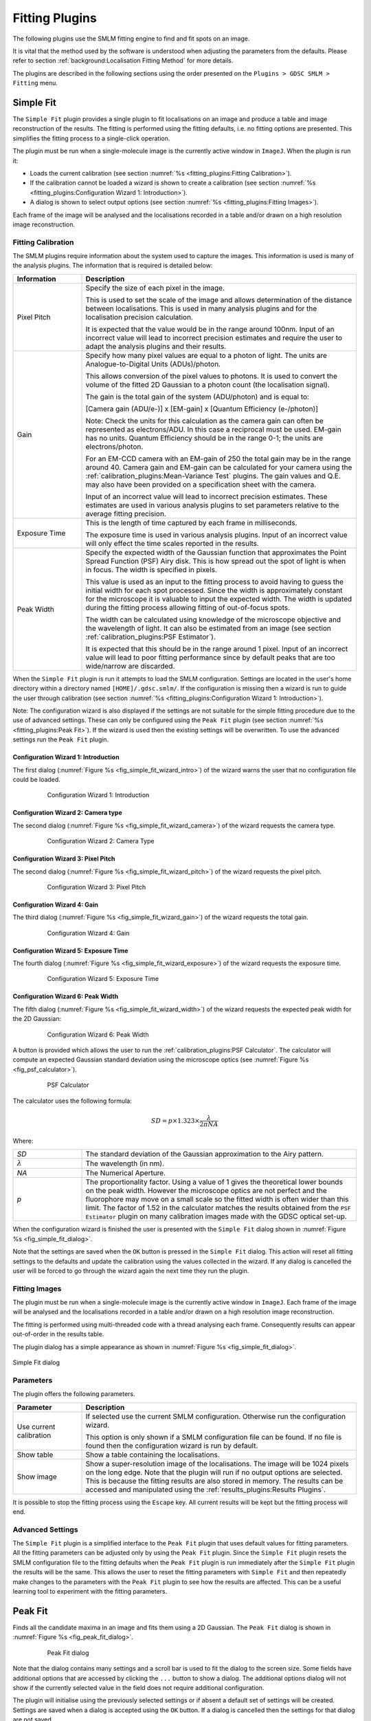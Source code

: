 .. index:: ! Fitting Plugins

Fitting Plugins
===============

The following plugins use the SMLM fitting engine to find and fit spots on an image.

It is vital that the method used by the software is understood when adjusting the parameters from the defaults. Please refer to section :ref:`background:Localisation Fitting Method` for more details.

The plugins are described in the following sections using the order presented on the ``Plugins > GDSC SMLM > Fitting`` menu.


.. index:: ! Simple Fit

Simple Fit
----------

The ``Simple Fit`` plugin provides a single plugin to fit localisations on an image and produce a table and image reconstruction of the results. The fitting is performed using the fitting defaults, i.e. no fitting options are presented. This simplifies the fitting process to a single-click operation.

The plugin must be run when a single-molecule image is the currently active window in ``ImageJ``. When the plugin is run it:

* Loads the current calibration (see section :numref:`%s <fitting_plugins:Fitting Calibration>`).
* If the calibration cannot be loaded a wizard is shown to create a calibration (see section :numref:`%s <fitting_plugins:Configuration Wizard 1: Introduction>`).
* A dialog is shown to select output options (see section :numref:`%s <fitting_plugins:Fitting Images>`).

Each frame of the image will be analysed and the localisations recorded in a table and/or drawn on a high resolution image reconstruction.


.. index:: Fitting Calibration

Fitting Calibration
~~~~~~~~~~~~~~~~~~~

The SMLM plugins require information about the system used to capture the images. This information is used is many of the analysis plugins. The information that is required is detailed below:

.. list-table::
   :widths: 20 80
   :header-rows: 1

   * - Information
     - Description

   * - Pixel Pitch
     - Specify the size of each pixel in the image.

       This is used to set the scale of the image and allows determination of the distance between localisations. This is used in many analysis plugins and for the localisation precision calculation.

       It is expected that the value would be in the range around 100nm. Input of an incorrect value will lead to incorrect precision estimates and require the user to adapt the analysis plugins and their results.

   * - Gain
     - Specify how many pixel values are equal to a photon of light. The units are Analogue-to-Digital Units (ADUs)/photon.

       This allows conversion of the pixel values to photons. It is used to convert the volume of the fitted 2D Gaussian to a photon count (the localisation signal).

       The gain is the total gain of the system (ADU/photon) and is equal to:

       [Camera gain (ADU/e-)] x [EM-gain] x [Quantum Efficiency (e-/photon)]

       Note: Check the units for this calculation as the camera gain can often be represented as electrons/ADU. In this case a reciprocal must be used. EM-gain has no units. Quantum Efficiency should be in the range 0-1; the units are electrons/photon.

       For an EM-CCD camera with an EM-gain of 250 the total gain may be in the range around 40. Camera gain and EM-gain can be calculated for your camera using the :ref:`calibration_plugins:Mean-Variance Test` plugins. The gain values and Q.E. may also have been provided on a specification sheet with the camera.

       Input of an incorrect value will lead to incorrect precision estimates. These estimates are used in various analysis plugins to set parameters relative to the average fitting precision.

   * - Exposure Time
     - This is the length of time captured by each frame in milliseconds.

       The exposure time is used in various analysis plugins. Input of an incorrect value will only effect the time scales reported in the results.

   * - Peak Width
     - Specify the expected width of the Gaussian function that approximates the Point Spread Function (PSF) Airy disk. This is how spread out the spot of light is when in focus. The width is specified in pixels.

       This value is used as an input to the fitting process to avoid having to guess the initial width for each spot processed. Since the width is approximately constant for the microscope it is valuable to input the expected width. The width is updated during the fitting process allowing fitting of out-of-focus spots.

       The width can be calculated using knowledge of the microscope objective and the wavelength of light. It can also be estimated from an image (see section :ref:`calibration_plugins:PSF Estimator`).

       It is expected that this should be in the range around 1 pixel. Input of an incorrect value will lead to poor fitting performance since by default peaks that are too wide/narrow are discarded.


When the ``Simple Fit`` plugin is run it attempts to load the SMLM configuration. Settings are located in the user's home directory within a directory named ``[HOME]/.gdsc.smlm/``. If the configuration is missing then a wizard is run to guide the user through calibration (see section :numref:`%s <fitting_plugins:Configuration Wizard 1: Introduction>`).

Note: The configuration wizard is also displayed if the settings are not suitable for the simple fitting procedure due to the use of advanced settings. These can only be configured using the ``Peak Fit`` plugin (see section :numref:`%s <fitting_plugins:Peak Fit>`). If the wizard is used then the existing settings will be overwritten. To use the advanced settings run the ``Peak Fit`` plugin.


.. index:: Configuration Wizard 1: Introduction

Configuration Wizard 1: Introduction
^^^^^^^^^^^^^^^^^^^^^^^^^^^^^^^^^^^^

The first dialog (:numref:`Figure %s <fig_simple_fit_wizard_intro>`) of the wizard warns the user that no configuration file could be loaded.

.. _fig_simple_fit_wizard_intro:
.. figure:: images/simple_fit_wizard_intro.png
    :align: center
    :figwidth: 80%

    Configuration Wizard 1: Introduction


.. index:: Configuration Wizard 2: Camera type

Configuration Wizard 2: Camera type
^^^^^^^^^^^^^^^^^^^^^^^^^^^^^^^^^^^

The second dialog (:numref:`Figure %s <fig_simple_fit_wizard_camera>`) of the wizard requests the camera type.

.. _fig_simple_fit_wizard_camera:
.. figure:: images/simple_fit_wizard_camera.png
    :align: center
    :figwidth: 80%

    Configuration Wizard 2: Camera Type


.. index:: Configuration Wizard 3: Pixel Pitch

Configuration Wizard 3: Pixel Pitch
^^^^^^^^^^^^^^^^^^^^^^^^^^^^^^^^^^^

The second dialog (:numref:`Figure %s <fig_simple_fit_wizard_pitch>`) of the wizard requests the pixel pitch.

.. _fig_simple_fit_wizard_pitch:
.. figure:: images/simple_fit_wizard_pitch.png
    :align: center
    :figwidth: 80%

    Configuration Wizard 3: Pixel Pitch


.. index:: Configuration Wizard 4: Gain

Configuration Wizard 4: Gain
^^^^^^^^^^^^^^^^^^^^^^^^^^^^

The third dialog (:numref:`Figure %s <fig_simple_fit_wizard_gain>`) of the wizard requests the total gain.

.. _fig_simple_fit_wizard_gain:
.. figure:: images/simple_fit_wizard_gain.png
    :align: center
    :figwidth: 80%

    Configuration Wizard 4: Gain


.. index:: Configuration Wizard 5: Exposure Time

Configuration Wizard 5: Exposure Time
^^^^^^^^^^^^^^^^^^^^^^^^^^^^^^^^^^^^^

The fourth dialog (:numref:`Figure %s <fig_simple_fit_wizard_exposure>`) of the wizard requests the exposure time.

.. _fig_simple_fit_wizard_exposure:
.. figure:: images/simple_fit_wizard_exposure.png
    :align: center
    :figwidth: 80%

    Configuration Wizard 5: Exposure Time


.. index:: Configuration Wizard 6: Peak Width

Configuration Wizard 6: Peak Width
^^^^^^^^^^^^^^^^^^^^^^^^^^^^^^^^^^

The fifth dialog (:numref:`Figure %s <fig_simple_fit_wizard_width>`) of the wizard requests the expected peak width for the 2D Gaussian:

.. _fig_simple_fit_wizard_width:
.. figure:: images/simple_fit_wizard_width.png
    :align: center
    :figwidth: 80%

    Configuration Wizard 6: Peak Width

A button is provided which allows the user to run the :ref:`calibration_plugins:PSF Calculator`. The calculator will compute an expected Gaussian standard deviation using the microscope optics (see :numref:`Figure %s <fig_psf_calculator>`).

.. _fig_psf_calculator:
.. figure:: images/psf_calculator_simple_dialog.png
    :align: center
    :figwidth: 80%

    PSF Calculator

The calculator uses the following formula:

.. math::

    \mathit{SD}=p\times 1.323\times {\frac{\lambda }{2\pi \mathit{NA}}}

Where:

.. list-table::
    :widths: 20 80
    :header-rows: 0

    * - *SD*
      - The standard deviation of the Gaussian approximation to the Airy pattern.

    * - :math:`\lambda`
      - The wavelength (in nm).

    * - *NA*
      - The Numerical Aperture.

    * - *p*
      - The proportionality factor. Using a value of 1 gives the theoretical lower bounds on the peak width. However the microscope optics are not perfect and the fluorophore may move on a small scale so the fitted width is often wider than this limit. The factor of 1.52 in the calculator matches the results obtained from the ``PSF Estimator`` plugin on many calibration images made with the GDSC optical set-up.

When the configuration wizard is finished the user is presented with the ``Simple Fit`` dialog shown in :numref:`Figure %s <fig_simple_fit_dialog>`.

Note that the settings are saved when the ``OK`` button is pressed in the ``Simple Fit`` dialog. This action will reset all fitting settings to the defaults and update the calibration using the values collected in the wizard. If any dialog is cancelled the user will be forced to go through the wizard again the next time they run the plugin.


.. index:: Fitting Images

Fitting Images
~~~~~~~~~~~~~~

The plugin must be run when a single-molecule image is the currently active window in ``ImageJ``. Each frame of the image will be analysed and the localisations recorded in a table and/or drawn on a high resolution image reconstruction.

The fitting is performed using multi-threaded code with a thread analysing each frame. Consequently results can appear out-of-order in the results table.

The plugin dialog has a simple appearance as shown in :numref:`Figure %s <fig_simple_fit_dialog>`.

.. _fig_simple_fit_dialog:
.. figure:: images/simple_fit_dialog.png
    :align: center

    Simple Fit dialog


Parameters
~~~~~~~~~~

The plugin offers the following parameters.

.. list-table::
   :widths: 20 80
   :header-rows: 1

   * - Parameter
     - Description

   * - Use current calibration
     - If selected use the current SMLM configuration. Otherwise run the configuration wizard.

       This option is only shown if a SMLM configuration file can be found. If no file is found then the configuration wizard is run by default.

   * - Show table
     - Show a table containing the localisations.

   * - Show image
     - Show a super-resolution image of the localisations. The image will be 1024 pixels on the long edge. Note that the plugin will run if no output options are selected. This is because the fitting results are also stored in memory. The results can be accessed and manipulated using the :ref:`results_plugins:Results Plugins`.

It is possible to stop the fitting process using the ``Escape`` key. All current results will be kept but the fitting process will end.


..
  No index

Advanced Settings
~~~~~~~~~~~~~~~~~

The ``Simple Fit`` plugin is a simplified interface to the ``Peak Fit`` plugin that uses default values for fitting parameters. All the fitting parameters can be adjusted only by using the ``Peak Fit`` plugin. Since the ``Simple Fit`` plugin resets the SMLM configuration file to the fitting defaults when the ``Peak Fit`` plugin is run immediately after the ``Simple Fit`` plugin the results will be the same. This allows the user to reset the fitting parameters with ``Simple Fit`` and then repeatedly make changes to the parameters with the ``Peak Fit`` plugin to see how the results are affected. This can be a useful learning tool to experiment with the fitting parameters.


.. index:: ! Peak Fit

Peak Fit
--------

Finds all the candidate maxima in an image and fits them using a 2D Gaussian. The ``Peak Fit`` dialog is shown in :numref:`Figure %s <fig_peak_fit_dialog>`.

.. _fig_peak_fit_dialog:
.. figure:: images/peak_fit_dialog.png
    :align: center
    :figwidth: 80%

    Peak Fit dialog

Note that the dialog contains many settings and a scroll bar is used to fit the dialog to the screen size. Some fields have additional options that are accessed by clicking the ``...`` button to show a dialog. The additional options dialog will not show if the currently selected value in the field does not require additional configuration.

The plugin will initialise using the previously selected settings or if absent a default set of settings will be created. Settings are saved when a dialog is accepted using the ``OK`` button. If a dialog is cancelled then the settings for that dialog are not saved.

Templates can be created for regularly used settings. These are managed using the ``Template Manager`` plugin (section :numref:`%s <fitting_plugins:Template Manager>`) and can be configured and saved using the ``Fit Configuration`` plugin (section :numref:`%s <fitting_plugins:Fit Configuration>`).

The dialog contains settings for the imaging conditions and then various parts of the fitting algorithm:

* Imaging Calibration
* Gaussian PSF
* Maxima Identification
* Fitting
* Multiple Peak Fitting
* Peak Filtering
* Results output

Each of the sections is described below.

**Note:**

The fitting algorithm is described in section :numref:`{number}: {name} <background:Localisation Fitting Method>`. Understanding the method will ensure that the parameters can be adjusted to achieve the desired fitting result. The ``Simple Fit`` plugin can be used to reset the fitting parameters to their defaults while preserving the current camera calibration.


.. index:: Imaging Calibration Parameters

Imaging Calibration Parameters
~~~~~~~~~~~~~~~~~~~~~~~~~~~~~~

The imaging parameters describe the conditions used to acquire the image. The pixel size is used to define distances in nm. The gain is used to convert the camera counts to photons.

.. list-table::
   :widths: 20 80
   :header-rows: 1

   * - Parameter
     - Description

   * - Camera type
     - Select the camera type.

       Additional options are configurable depending on the camera.

       See :numref:`{number}: {name} <fitting_plugins:Camera Type>`.

   * - Calibration (nm/px)
     - The size of the image pixels in nm.

   * - Exposure time (ms)
     - This is the length of time captured by each frame in milliseconds.


.. index:: Camera Type

Camera Type
^^^^^^^^^^^

The camera type specifies the camera used to acquire the image data. Knowledge of the camera allows use of fit solvers that model the camera noise to improve fitting precision. The types of supported camera are:

.. list-table::
   :widths: 20 80
   :header-rows: 1

   * - Camera type
     - Description

   * - NA
     - Unknown camera type.

       Only a simple least squares model can be fit to the data.

   * - CCD
     - CCD camera.

   * - EMCCD
     - EM-CCD camera.

   * - sCMOS
     - sCMOS camera.

       Requires a per-pixel model of the camera.

Each camera supports a model where the image count represents the amount of photons that were captured by the area of the camera chip represented by a pixel.

The CCD camera and sCMOS camera use the following model:

.. math::

    \mathit{counts} = \mathit{photons} \times \mathit{QE} \times \mathit{gain} + \mathit{read\:noise} + \mathit{bias}

The EM-CCD camera uses the following model:

.. math::

    \mathit{counts} = \mathit{photons} \times \mathit{QE} \times \mathit{EM\:gain} \times \mathit{gain} + \mathit{read\:noise} + \mathit{bias}

Where:

.. list-table::
   :widths: 20 80

   * - *counts*
     - The camera counts.

   * - *photons*
     - The number of photons.

   * - *QE*
     - The quantum efficiency defining the average number of photons converted to electrons.

   * - *EM gain*
     - The electron multiplication (EM) gain defining the average increase in the number of electrons when passed through the EM amplication.

   * - *gain*
     - The gain defining the average number of counts per electron.

   * - *read noise*
     - The spurious noise caused by the conversion of electrons to counts.

   * - *bias*
     - The offset bias added to camera counts.

       Counts are always positive and so are represented in image files using unsigned integers. So that negative values can be recorded (due to noise) an offset is added to all counts. This allows the noise to be analysed and modelled.

When fitting image data the individual components factors that convert photons to counts can be combined to a total gain:

.. math::

    \mathit{total\:gain} &= \mathit{QE} \times \mathit{gain} \\
    &= \mathit{QE} \times \mathit{EM\:gain} \times \mathit{gain}

This creates a simplified model:

.. math::

    \mathit{counts} = \mathit{photons} \times \mathit{total\:gain} + \mathit{read\:noise} + \mathit{bias}

For ``EM-CCD`` and ``CCD`` camera which use a common system to amplify electrons these values are global. In this case a bias (offset zero level) is not always needed since the fitting process fits the background which will include the bias offset. The number of photons in the peak can then be calculated without needing to know the camera bias. This is applicable to the least squares fitting methods. If maximum likelihood fitting is used then the bias is required to accurately model the probability of the counts and the plugin will prompt the user to enter it.

For ``sCMOS`` cameras each pixel has its own readout electronics and a per pixel model is required. The model stores a gain, noise and bias for each pixel in the camera.

The gain and bias of a CCD-type camera can be analysed using the ``Mean-Variance Test`` plugins (see :numref:`%s <calibration_plugins:Mean-Variance Test>` and :numref:`%s <calibration_plugins:Mean-Variance Test (EM-CCD)>`). The sCMOS camera model can be created using the ``sCMOS Analysis`` plugin (see :numref:`%s <calibration_plugins:sCMOS Analysis>`) and administered using the ``Camera Model Manager`` plugin (see :numref:`%s <calibration_plugins:Camera Model Manager>`).


.. index:: Gaussian PSF Parameters

Gaussian PSF Parameters
~~~~~~~~~~~~~~~~~~~~~~~

The point spread function (PSF) of the microscope is approximated using a 2D Gaussian function. The Gaussian can have the same width in the X and Y dimensions or separate widths. If the widths are different then the Gaussian will be elliptical in shape. In this case the ellipse can be rotated by an angle. The parameters allow the initial shape of the Gaussian PSF to be specified. These parameters are only an initial guess and the Gaussian shape will be optimised to fit each identified spot in the image.

The following PSF models can be selected.

.. list-table::
   :widths: 20 80
   :header-rows: 1

   * - Gaussian PSF
     - Description

   * - Circular
     - Use a single width for the X and Y dimensions.

       The ``Circular`` PSF offers the option to use fixed width fitting where the PSF width will not be fit. This can be used when the PSF width is known to be approximately constant, for example in `TIRF <https://en.wikipedia.org/wiki/Total_internal_reflection_fluorescence_microscope>`_ microscopy.

   * - Elliptical
     - Use a separate width for the X and Y dimensions.

   * - Rotating Elliptical
     - Use a separate width for the X and Y dimensions and allow the orientation to rotate.

   * - Astigmatic
     - Use a z-depth parameter to model the width for the X and Y dimensions.

       Requires that an astigmatism model has been configured. See section :numref:`{number}: {name} <model_plugins:Astigmatism Model Manager>`.

       *This option is experimental and should not be used for 3D analysis*.

The parameters for the PSF are configured by pressing the ``...`` button to open the PSF options configuration. Note that the Gaussian function widths are defined in units of pixels and the rotation angle in degrees.


.. index:: Astigmatic PSF Model

Astigmatic PSF Model
^^^^^^^^^^^^^^^^^^^^

The ``Astigmatic`` PSF model is experimental. The performance of the model is highly variable and the results should not be used with confidence. Fitting is very sensitive to the initial estimated z-position; currently the estimation algorithm for selecting the initial fit parameters is not good enough to allow high confidence in the results.


.. index:: Maxima Identification Parameters

Maxima Identification Parameters
~~~~~~~~~~~~~~~~~~~~~~~~~~~~~~~~

The maxima identification parameters control the search for local maxima in the image. These are spot candidates that will be fit using the chosen PSF. Note that the ``Smoothing``, ``Search Width``, ``Border Width`` and ``Fitting Width`` parameters are factors applied to the Gaussian function width. They have no units.

.. list-table::
   :widths: 20 80
   :header-rows: 1

   * - Parameter
     - Description

   * - Spot filter type
     - The type of filter to use. The default is a ``Single`` filter.

       If a ``Difference`` or ``Jury`` filter is configured then pressing the ``...`` button will present an additional dialog to configure each additional spot filter. This dialog is shown automatically when the setting is changed to ensure the additional options are collected. See section :numref:`{number}: {name} <fitting_plugins:Spot Filter Type>`.

   * - Spot filter
     - The name of the first spot filter:

       * ``Mean``: Compute the mean in a square region. The region can be any size and is not limited to integer pixel counts. Internal pixels are weighted 1; the outer edge pixels are given a weight <= 1 based on interpolating the region size.

       * ``Block mean``: Compute the mean in a square region. The region is rounded to integer pixels.

       * ``Circular mean``: Compute the mean in an approximate circular region. The circle is drawn using square pixels. To see the circle mask use ``Process > Filters > Show Circular Masks...``

       * ``Gaussian``: Perform Gaussian convolution. The total region width around each point that is used will be 2n+1 with :math:`n=\lceil{1.84\sigma}\rceil` where :math:`\lceil{x}\rceil` is the ceiling function and :math:`\sigma` is the ``smoothing`` parameter multiplied by the estimated PSF width. This matches the minimum accuracy (smallest recommended) Gaussian kernel filter in ``ImageJ``.

       * ``Median``: Compute the median in a square region. The region is rounded to integer pixels.

       If a ``Difference`` or ``Jury`` filter is selected then additional spot filters can be configured to be used in combination.

   * - Smoothing
     - Controls the size of the first smoothing filter as:

       :math:`\mathit{Smooth} = \mathit{Initial\:StdDev} \times \mathit{Smoothing}`

       Filtering can be disabled using a ``Smoothing`` value of 0.

   * - Search width
     - Controls the size of the region used for finding local maxima:

       :math:`\mathit{Width} = \lfloor{\mathit{Initial\:StdDev} \times \mathit{Search\:Width}}\rfloor`

       Note: Ideally localisation spots should be well separated (over 5 pixels) and so increasing this parameter will reduce the number of false maxima identified as spot candidates by eliminating noisy pixels.

   * - Border width
     - Define the number of border pixels to ignore. No maxima are allowed in the border.

       :math:`\mathit{Width} = \lfloor{\mathit{Initial\:StdDev} \times \mathit{Border}}\rfloor`

   * - Fitting width
     - Controls the size of the region used for fitting each peak.

       :math:`\mathit{Width} = \lfloor{\mathit{Initial\:StdDev} \times \mathit{Fitting\:Width}}\rfloor`

       The width should be large enough to cover a localisation spot so the function can fit the entire spot data. 3 standard deviations should cover 99% of a Gaussian function.


.. index:: Spot Filter Type

Spot Filter Type
^^^^^^^^^^^^^^^^

The ``Peak Fit`` plugin can perform initial filtering on the image using a ``Single``, ``Difference`` or ``Jury`` filter. The filtered image is then analysed for local maxima. The purpose is to remove noise from the image to prevent identification of false candidate maxima that waste time during the fitting process and may create bad localisation data.

A ``Single`` filter will process the image once with the selected filter.

A ``Difference`` filter will process the image twice with the two configured filters. The second filtered image is then subtracted from the first. This acts as a band-pass filter that allows any frequency between the two filters to pass but removes the other frequencies. For example a PSF with an approximate standard deviation of 1 could be filtered with a difference of Gaussians filter using filter standard deviations of 0.5 and 2.

The ``Difference`` filter is useful when there is a large background variation in the image since the subtraction of the second image is performing a local background subtraction. The spots are then ranked using their relative height over background. This would rank a spot with a height of 10 over a background of 50 as lower than a spot with a height of 30 over a background of 20. In contrast the ``Single`` filter would put the height 10 spot first as its total height is 60 compared to 50 for the other brighter spot. Since spots are processed in rank order until failure this would change the order of fitting when using a ``Single`` or ``Difference`` filter, and may dramatically change fitting results.

A ``Jury`` filter will apply many filters to the image. Each filtered image is used to identify maxima. The pixel value from the filtered image from each maxima is added to a sum image. When all filters have been processed the maxima are then identified in the sum image. The ``Jury`` filter is therefore finding maxima in a combined image composed of pixels that are maxima. Analysis of simple ``Jury`` filters has shown that they have high recall but lower precision than single filters (e.g. a ``Single`` Mean with smoothing 1.3 verses a ``Jury`` of Mean 1, Mean 2 and Mean 3).

The ``Jury`` filter is experimental and is not recommended. It is not performing a true `scale space <https://en.wikipedia.org/wiki/Scale_space>`_ feature detector.


.. index:: Fitting Parameters

Fitting Parameters
~~~~~~~~~~~~~~~~~~

The fitting parameters control the fitting algorithm. Fitting is performed on each candidate spot in turn in ranked order. The ranking is based on the estimated strength of the spot signal. To increase speed fitting can be stopped before all candidates have been processed. This avoids fitting low quality spots that are likely to be rejected by the spot filtering parameters.

.. list-table::
   :widths: 20 80
   :header-rows: 1

   * - Parameter
     - Description

   * - Fit Solver
     - Specify the method used to fit the maxima.

       *   ``LVM LSE``: Use a Levenberg-Marquardt (LVM) least squares estimator (LSE). This has no noise model.

       *   ``LVM MLE``: Use a Levenberg-Marquardt (LVM) maximum likelihood estimator (MLE). The probability model uses Poisson shot noise.

       *   ``LVM WLSE``: Use a Levenberg-Marquardt (LVM) weighted least squares estimator (WLSE). The probability model uses Poisson shot noise and Gaussian read noise.

       *   ``MLE``: Use maximum likelihood estimation. The probability model is configurable and can use Poisson shot noise, EM-gain amplification noise and Gaussian read noise. This is not a gradient based solver and is slow.

       *   ``Fast MLE``: Use a fast Newton-Raphson gradient based maximum likelihood estimation (MLE). The probability model uses Poisson shot noise and Gaussian read noise.

       Each ``Fit Solver`` requires further parameters that can be configured by pressing the ``...`` button.

   * - Fail Limit
     - Stop processing the image frame when more than N *consecutive* candidates are rejected. The candidate may be rejected due to a failure to fit the PSF or due to the PSF filter parameters.

       Set to negative to disable. Zero will stop at the first failure.

   * - Pass rate
     - Stop processing the image frame when the fraction of successful candidates is below the pass rate. E.g. set to 0.5 to stop processing when less than 50% of the candidates are successful. Note: The pass rate is only evaluated when 5 candidates have been processed to allow a fraction to be computed.

       Set to ``0`` to disable.

If the ``Fail limit`` and ``Pass rate`` are both disabled then all candidates in the frame will be processed.


.. index:: Gaussian PSF Equation

Gaussian PSF Equation
^^^^^^^^^^^^^^^^^^^^^

The following equation specifies the elliptical 2D Gaussian (named ``Rotating Elliptical`` in the ``PSF`` options):

.. math::

    u_k(x,y)=B+\frac{\mathit{Signal}}{2\pi \sigma _{x}\sigma_{y}}e^{-a(x-x_{0})^{2}-2b(x-x_{0})(y-y_{0})+c(y-y_{0})^{2}}

where

.. math::

    \left[\begin{matrix}a&b\\b&c\end{matrix}\right]

is positive-definite and

.. math::

    a=\frac{\cos ^{2}\theta }{2\sigma _{x}^{2}}+\frac{\sin ^{2}\theta}{2\sigma _{y}^{2}}

.. math::

    b=-{\frac{\sin ^{2}2\theta }{4\sigma _{x}^{2}}}+\frac{\sin ^{2}2\theta}{4\sigma _{y}^{2}}

.. math::

    c=\frac{\sin ^{2}\theta }{2\sigma _{x}^{2}}+\frac{\cos ^{2}\theta}{2\sigma _{y}^{2}}

with

.. list-table::
    :widths: 20 80

    * - :math:`u_k(x,y)`
      - The expected value in the *k*\ :sup:`th` pixel.

    * - :math:`B`
      - The background level.

    * - :math:`\mathit{Signal}`
      - The total volume of the Gaussian.

    * - :math:`x_0`
      - The X centre of the Gaussian.

    * - :math:`y_0`
      - The Y centre of the Gaussian.

    * - :math:`\sigma_x`
      - The X standard deviation.

    * - :math:`\sigma_y`
      - The Y standard deviation.

    * - :math:`\theta`
      - The angle of rotation of the ellipse.

Note that the function is using a single point in the Gaussian 2D to represent the value of the area of a pixel.

If :math:`\theta` is zero this reduces to an elliptical 2D Gaussian with no rotation (named ``Elliptical`` in the ``PSF`` options). This is modelled using an integral over the area of the pixel [Smith *et al*, 2010]:

.. math::

    u_k(x,y) = B + \mathit{Signal} \times \Delta E_x(x,y) \times \Delta E_y(x,y)

with

.. list-table::
    :widths: 20 80

    * - :math:`u_k(x,y)`
      - The expected value in the *k*\ :sup:`th` pixel.

    * - :math:`B`
      - The background level.

    * - :math:`\mathit{Signal}`
      - The total volume of the Gaussian.

    * - :math:`\Delta E_x(x,y)`
      - The integral of the Gaussian 2D function over the x-dimension.

        :math:`\Delta E_x(x,y) = \frac{1}{2} \text{erf} (\frac{x - x_0 + \frac{1}{2}}{2 \sigma_x^2}) - \frac{1}{2} \text{erf} (\frac{x - x_0 - \frac{1}{2}}{2 \sigma_x^2})`

        with :math:`\text{erf}` the Error function, :math:`x_0` the Gaussian x centre, :math:`\sigma_x^2` the Gaussian standard deviation in the x-dimension.

    * - :math:`\Delta E_y(x,y)`
      - The integral of the Gaussian 2D function over the y-dimension.

        :math:`\Delta E_y(x,y) = \frac{1}{2} \text{erf} (\frac{y - y_0 + \frac{1}{2}}{2 \sigma_y^2}) - \frac{1}{2} \text{erf} (\frac{y - y_0 - \frac{1}{2}}{2 \sigma_y^2})`

        with :math:`\text{erf}` the Error function, :math:`y_0` the Gaussian y centre, :math:`\sigma_y^2` the Gaussian standard deviation in the y-dimension.

Note that the error function of the Gaussian 2D function can be computed at intervals of 1 pixel and the integral for each pixel computed by subtracting successive values of the series. The formulation exploits the (x,y) separability of the 2D Gaussian and is efficiently computed.

The ``Circular`` Gaussian in the ``PSF`` options is computed by using :math:`\sigma_x = \sigma_y`.

The ``Astigmatic`` Gaussian in the ``PSF`` options uses a z-dependent standard deviation from Smith, *et al* (2010) based on Holtzer *et al*, (2007):

.. math::

    \sigma_x(z) = \sigma_{0x} + \sqrt{1 + \frac{(z-\gamma)^2}{d^2} + A_x \frac{(z-\gamma)^3}{d^2} + B_x \frac{(z-\gamma)^4}{d^2} }

    \sigma_y(z) = \sigma_{0y} + \sqrt{1 + \frac{(z+\gamma)^2}{d^2} + A_y \frac{(z+\gamma)^3}{d^2} + B_y \frac{(z+\gamma)^4}{d^2} }

with

.. list-table::
    :widths: 20 80

    * - :math:`A_x, B_x, A_y, B_y`
      - Empirical constants.

    * - :math:`\gamma`
      - The gamma parameter (half the distance between the focal planes).

    * - :math:`d`
      - The depth of focus.

These constants must be fit using a sample image from the microscope. This can be done using the ``Astigmatism Model Manager`` plugin (see section :numref:`%s <model_plugins:Astigmatism Model Manager>`).

For all the PSF functions gradients are available for the function parameters allowing gradient based function solvers.

**Note:**

A previous of the software did not fit the Gaussian volume (signal) but the height of the Gaussian (amplitude). To convert the signal to the amplitude use the following conversion:

.. math::

    \mathit{Amplitude}=\frac{\mathit{Signal}}{2\pi \sigma _{x}\sigma _{y}}


.. index:: Fit Solvers

Fit Solvers
~~~~~~~~~~~

There are various fit solvers available in ``Peak Fit``. Each solver aims to find the best parameters to optimise the cost function value. All solvers have the following parameters:

.. list-table::
   :widths: 20 80
   :header-rows: 1

   * - Parameter
     - Description

   * - Relative threshold
     - The threshold below which a relative change in the function value terminates fitting.

       Set to ``0`` to disable.

   * - Absolute threshold
     - The threshold below which an absolute change in the function value terminates fitting.

       Set to ``0`` to disable.

   * - Max iterations
     - Stop the fit when this is reached and return a failure.

Note that if no termination conditions for the solver exist (all have been disabled) then an error is shown.

Additional parameters for each solver are outlined in the following sections.


.. index:: Least Squares Estimation

Least Squares Estimation
^^^^^^^^^^^^^^^^^^^^^^^^

Least-squares estimation is the processes of fitting a function (expected values) to a set of observed values. The fit attempts to minimise the sum of the squared difference:

.. math::

    \mathit{SS} = \sum_{i=1}^N (f_i - g_i)^2

where :math:`f_i` is the value of the PSF function at pixel *i* and :math:`g_i` is the actual image intensity at pixel *i*. This model does not require any camera calibration and is available if the camera type is unknown.

The parameters for the function are updated until no improvement can be made. The estimation process uses the popular Levenberg-Marquardt (LVM) algorithm which uses the gradient of the function, i.e. how the function value will change with a change to the parameters, to choose how to modify the parameters. The method using a weighting factor (``lambda``) to decide the emphasis on the Hessian matrix of partial derivatives. This is a matrix of the gradient of the function with respect to two parameters for all combinations of parameters. The ``lambda`` parameter is updated by the algorithm based on the success of parameter changes.

The ``LVM LSE`` requires the following additional parameters:

.. list-table::
   :widths: 20 80
   :header-rows: 1

   * - Parameter
     - Description

   * - Parameter relative threshold
     - The threshold below which a relative change in the parameter values terminates fitting.

       Set to ``0`` to disable.

   * - Parameter absolute threshold
     - The threshold below which an absolute change in the parameter values terminates fitting.

       Set to ``0`` to disable.

   * - Lambda
     - The initial lambda for the Levenberg-Marquardt algorithm. Higher favours the gradients of the parameters. Lower favours the Hessian matrix gradients (second partial derivatives). Lower is used when very close to the solution.

       Note that the algorithm updates the lambda during fitting to refine the improvement to the fit. A value of 10 is a good initial value.

   * - Use clamping
     - Attenuate the update :math:`U_k` to the parameter values :math:`a_k` at each step using the following formula to apply the update [Stetson, 1987]:

       :math:`a_k(new) = a_k(old) + \frac{U_k}{(1 + \frac{|U_k|}{C_k})}`

       where :math:`C_k` is the parameter specific clamp value. When :math:`U_k = C_k` then half of the update is applied. This damps excessively large adjustment of the parameter values, for example moving the coordinates out of the fit region containing the localisation in a single step. Clamp values are configured using reasonable update steps for the Gaussian parameters, e.g. 1 pixel for coordinate changes. They can be configured if the ``Alt`` key is held down when running ``Peak Fit`` to enable extra options.

   * - Dynamic clamping
     - Applies when ``Use clamping`` is enabled.

       If the sign of the update :math:`U_k` changes then :math:`C_k` is first reduced by a factor of 2. This suppresses oscillations in the optimisation.


.. index:: LVM Maximum Likelihood Estimation

LVM Maximum Likelihood Estimation
^^^^^^^^^^^^^^^^^^^^^^^^^^^^^^^^^

The ``LVM MLE`` solver applies the Levenberg-Marquardt (LVM) algorithm to the optimisation of a maximum likelihood equation for Poisson distributed data [Lawrence and Chromy, 2010]. The maximum likelihood estimation optimises:

.. math::

    \chi_{\text{mle}}^2 = 2 \sum_{i=1}^N (f_i - g_i) - 2 \sum_{i=1,g_i \neq 0}^N g_i \ln \left( \frac{f_i}{g_i} \right)

where :math:`f_i` is the value of the PSF function at pixel *i* and :math:`g_i` is the actual image intensity at pixel *i* (in photons). Gaussian read noise for the pixel values may be incorporated into the model by adding the per-pixel variance (:math:`var`) to the observed and expected values [Lin *et al*, 2017]:

.. math::

    \chi_{\text{mle}}^2 = 2 \sum_{i=1}^N (f_i - g_i) - 2 \sum_{i=1,g_i+var_i \neq 0}^N (g_i + var_i) \ln \left( \frac{f_i + var_i}{g_i + var_i} \right)

The ``LVM MLE`` solver requires a camera calibration so that the bias can be subtracted and the observed values converted to photons. The solver can be applied to CCD-type cameras or sCMOS cameras using a per-pixel model.

The solver dialog will ask for the same parameters as the ``LVM LSE`` solver but in addition the current values of the camera calibration are displayed for verification and/or update.


.. index:: Weighted Least Squares Estimation

Weighted Least Squares Estimation
^^^^^^^^^^^^^^^^^^^^^^^^^^^^^^^^^

The weighted least-squares estimator uses the method of Ruisheng, *et al* (2017) to compute a modified Chi-squared expression assuming a Poisson noise model with Gaussian noise component. The fit attempts to minimise the weighted sum of the squared difference:

.. math::

    \chi^2 = \sum_{i=1}^N \frac{(f_i - g_i)^2}{\sigma_i^2}

where :math:`f_i` is the value of the PSF function at pixel *i* and :math:`g_i` is the actual image intensity at pixel *i* in photons. Note that weight :math:`\sigma_i` can have a destabilising effect on the sum by significantly over-weighting data. The weight is thus moderated to increase stability. The weight requires a Gaussian variance (*var*) for the pixel and is computed as:

.. math::

    \sigma_i^2 = \mathit{var}_i + \max(g_i, 1) + 1


The ``LVM WLSE`` solver requires a camera calibration so that the bias can be subtracted and the observed values converted to photons. The solver can be applied to CCD-type cameras or sCMOS cameras using a per-pixel model.

The solver dialog will ask for the same parameters as the ``LVM LSE`` solver but in addition the current values of the camera calibration are displayed for verification and/or update.


.. index:: Maximum Likelihood Estimation

Maximum Likelihood Estimation
^^^^^^^^^^^^^^^^^^^^^^^^^^^^^

Maximum Likelihood estimation is the processes of fitting a function (expected values) to a set of observed values by maximising the probability of the observed values. MLE requires that there is a probability model for each data point. The function is used to predict the expected value (E) of the data point and the probability model is used to specify the probability (likelihood) of the observed value (O) given the expected value. The total probability is computed by multiplying all the probabilities for all points together:

.. math::

    \mathit{likelihood}=\prod {p(O|E)}

or by summing their logarithms:

.. math::

    \mathit{log\:likelihood}=\sum {\ln (p(O|E))}

The maximum likelihood returns the fit that is the most probable given the model for the data. The following noise models are supported by ``Peak Fit``:

.. list-table::
   :widths: 30 70
   :header-rows: 1

   * - Model
     - Description

   * - Poisson
     - Model the Poisson shot noise of photon signal.

   * - Poisson-Gaussian
     - Model the Poisson shot noise of photon signal and the Gaussian read noise of each pixel.

   * - Poisson-Gamma-Gaussian
     - Model the Poisson shot noise of photon signal, the Gamma noise of EM amplification and the Gaussian read noise of each pixel.


.. index:: Poisson Noise Model

Poisson Noise Model
"""""""""""""""""""

This model is suitable for modelling objects with a lot of signal. In this case the read noise is not significant and any EM amplification for EM-CCD cameras is well approximated by a Poisson.

The standard model for the image data is a Poisson model. This models the fluctuation of light emitted from a light source (photon shot noise). This is based on the fact that gaps between individual photons can vary even though the average emission rate of the photons is constant. The Poisson model will work when the amount of shot noise is much higher than all other noise in the data, i.e. when the localisations are very bright. If the other noise is significant then a more detailed model is required.

The Poisson probability model is:

.. math::

    p(k|\lambda )=\frac{\lambda ^{k}}{k!}\operatorname{e}^{-\lambda }

with
*k* equal to the pixel count and
*λ* equal to the expected pixel count.
Note that when we take a logarithm of this we can remove the factorial since it is constant and will not affect optimising the sum:

.. math::

    \ln (p(k|\lambda )) &= \ln (\frac{\lambda^{k}}{k!}\operatorname{e}^{-\lambda }) \\
    &= \ln(\frac{\lambda ^{k}}{k!})+\ln (\operatorname{e}^{-\lambda }) \\
    &= \ln (\lambda ^{k})-\ln (k!)-\lambda \\
    &= k\ln (\lambda)-\lambda

The final log-likelihood function is fast to evaluate and since it can be differentiated the formula can be used with derivative based function solvers.


.. index:: Poisson-Gaussian Noise Model

Poisson-Gaussian Noise Model
""""""""""""""""""""""""""""

This model is suitable for modelling a standard CCD camera.

This model accounts for the photon shot noise and the read noise of the camera, i.e. when the number of electrons is read from the camera chip there can be mistakes. The read noise is normally distributed with a mean of zero.

The two noise distributions can be combined by convolution of a Poisson and a Gaussian function to the produce the following model:

.. math::

    p(k|\lambda ,\sigma )=\sum _{n=0}^{\infty }{\frac{1}{n!}\lambda^{n}\operatorname{e}^{-\lambda }\times {\frac{1}{\sqrt{2\pi }\sigma}\operatorname{e}^{-{\frac{1}{2\sigma ^{2}}(x-n)^{2}}}}}

with
*k* equal to the pixel count,
*λ* equal to the expected pixel count and
*σ* equal to the standard deviation of the Gaussian read noise. This model is evaluated using a saddle-point approximation as described in Snyder *et al* (1995); the implementation is adapted from the authors example source code.

No gradient is available for the function and so non-derivative based methods must be used during fitting.


.. index:: Poisson-Gamma-Gaussian Noise Model

Poisson-Gamma-Gaussian Noise Model
""""""""""""""""""""""""""""""""""

This model is suitable for modelling a Electron Multiplying (EM) CCD camera.

This model accounts for the photon shot noise, the electron multiplication gain of the EM register and the read noise of the camera. The EM-gain is modelled using a Gamma distribution. The read noise is normally distributed with a mean of zero.

The convolution of the Poisson and Gamma distribution can be expressed as:

.. math::

    G_{p,m}(c)=\operatorname{e}^{-p}\delta(c)+\sqrt{\frac{p}{\mathit{cm}}}\operatorname{e}^{-{\frac{c}{m}}-p}\mathit{BesselI}_{1}(2\sqrt{\frac{\mathit{cp}}{m}})

where:

.. list-table::
    :widths: 20 80

    * - :math:`p`
      - The average number of photons.

    * - :math:`m`
      - The EM-gain multiplication factor.

    * - :math:`c`
      - The observed pixel count.

    * - :math:`\delta(c)`
      - The Dirac delta function (1 when c=0, 0 otherwise).

    * - :math:`\mathit{BesselI}_1`
      - Modified Bessel function of the 1\ :sup:`st` kind.

    * - :math:`G_{p,m}(c)`
      - The probability of observing the pixel count *c*.

This is taken from Ulbrich and Isacoff (2007). The output of this function is subsequently convolved with a Gaussian function with standard deviation equal to the camera read noise and mean zero. This must be done numerically since no algebraic solution exists. However Mortensen *et al* (2010) provide example code that computes an approximation to the full convolution using the Error function to model the cumulative Gaussian distribution applied to the Poisson-Gamma convolution at low pixel counts. This approximation closely matches the full convolution with a Gaussian but is faster to compute.

No gradient is available for the function and so non-derivative based methods must be used during fitting.


Parameters
""""""""""

The ``MLE`` solver requires a camera calibration so that the bias can be subtracted and the observed values converted to photons. The solver can be applied to CCD-type cameras. A per-pixel model is not currently supported (sCMOS cameras).

The Maximum Likelihood Estimator requires the following additional parameters:

.. list-table::
   :widths: 20 80
   :header-rows: 1

   * - Parameter
     - Description

   * - Camera bias
     - The value added to all pixels by the camera.

   * - Model camera noise
     - Select this option to model the camera noise (read noise and EM-gain (if applicable)). If unselected the MLE will use the Poisson noise model.

   * - Read noise
     - The camera read noise (in camera counts). Only applicable if using ``Model Camera Noise``.

   * - Quantum efficiency
     - The number of electrons created in the camera per photon.

       This is used to convert the gain in units of count/photon to the camera gain in count/electron for modelling the EM gain. It is a setting used when fitting simulated data that explicitly modelled EM amplification separately from photon to electron conversion. In the majority of cases this can be ignored using a value of ``1``.

   * - EM-CCD
     - Select this if using an EM-CCD camera. The Poisson-Gamma-Gaussian function will be used to model camera noise. The alternative is the Poisson-Gaussian function. Only applicable if using ``Model Camera Noise``.

   * - Search method
     - The search method to use. It is recommended to use the Powell algorithm for any model.

       The methods are detailed in section :numref:`{number}: {name} <fitting_plugins:Search Methods>`.

   * - Max function evaluations
     - The maximum number of times to evaluate the function before fitting terminates.

       This is applicable to many of the ``Search method`` options which may evaluate the function multiple times during a single iteration.


.. index:: Search Methods

Search Methods
^^^^^^^^^^^^^^

Brief notes on the different algorithms and where to find more information are shown below for completeness. It is recommended to use the ``Powell`` method.

Note that some algorithms support a bounded search. This is a way to constrain the values for the parameters to a range, for example keep the XY coordinates of the localisation within the pixel region used for fitting. When using a bounded search the bounds are set at the following limits:

* The lower bounds on the background and signal are set at zero. The upper bounds are set at the maximum pixel value for the background and twice the sum of the data for the signal.

* The coordinates are limited to the range of the fitted data.

* The width is allowed to change by a value of 2-fold from the initial standard deviation.


.. index:: Powell Bounded

Powell (Bounded)
""""""""""""""""

Search using `Powell's conjugate direction method <https://en.wikipedia.org/wiki/Powell%27s_method>`_. The ``Powell`` method uses an unrestricted parameter space. This variation puts hard limits on the parameters so that the optimisation does not drift into invalid parameters (e.g. negative signal or background).

This method does not require derivatives. It is the recommended method for the camera noise models.


.. index:: Powell

Powell
""""""

Search using `Powell's conjugate direction method <https://en.wikipedia.org/wiki/Powell%27s_method>`_.

This method does not require derivatives.


.. index:: Powell Adapter

Powell (Adapter)
""""""""""""""""

Search using Powell's conjugate direction method using a mapping adapter to ensure a restricted search on the parameter space.

This method maps the parameters from a bounded space to infinite space and then uses the Powell method.


.. index:: BOBYQA

BOBYQA
""""""

Search using Powell's Bound Optimisation BY Quadratic Approximation (`BOBYQA <https://en.wikipedia.org/wiki/BOBYQA>`_) algorithm.

BOBYQA could also be considered as a replacement of any derivative-based optimiser when the derivatives are approximated by finite differences. This is a bounded search.

This method does not require derivatives.


.. index:: CMAES

CMAES
"""""

Search using active Covariance Matrix Adaptation Evolution Strategy (`CMA-ES <https://en.wikipedia.org/wiki/CMA-ES>`_). The CMA-ES is a reliable stochastic optimization method which should be applied if derivative-based methods, e.g. conjugate gradient, fail due to a rugged search landscape. This is a bounded search and does not require derivatives.

Conjugate Gradient
"""""""""""""""""""

Search using a `non-linear conjugate gradient optimiser <https://en.wikipedia.org/wiki/Conjugate_gradient_method>`_. Two variants are provided for the update of the search direction: Fletcher-Reeves and Polak-Ribière, the later is the preferred option due to improved convergence properties.

This is a bounded search using simple truncation of coordinates at the bounds of the search space. Note that this method has poor robustness (fails to converge) on test data and is not recommended.

This method requires derivatives.


.. index:: Fast Maximum Likelihood Estimation

Fast Maximum Likelihood Estimation
^^^^^^^^^^^^^^^^^^^^^^^^^^^^^^^^^^

The fast maximum likelihood estimator uses the method of Smith, *et al* (2010) to compute a Newton-Raphson update step for each of the parameters :math:`\theta_i`. The fit attempts to perform Newton-Raphson root finding to locate the root (zero) of the log-likelihood gradient function:

.. math::

    \frac{\delta \ln(L(\overrightarrow{x}|\theta)}{\delta \theta_i} = \sum_k \frac{\delta u_k(x,y)}{\delta \theta_i} \left(\frac{x_k}{u_k(x,y)} -1 \right)

where :math:`\overrightarrow{x}` are the pixel values, :math:`u_k(x,y)` is the integral of the PSF function at pixel *k* (see :numref:`%s <fitting_plugins:Gaussian PSF Equation>`) and :math:`x_k` is the actual image intensity at pixel *k* in photons.

The update to each parameter requires the first and second partial derivatives of the PSF function and is computed as:

.. math::

    \theta_{i+1} \rightarrow \theta_i + & \left[ \sum_k \frac{\delta u_k(x,y)}{\delta \theta_i} \left(\frac{x_k}{u_k(x,y)} -1 \right) \right] \times \\
    & \left[ \sum_k \frac{\delta^2 u_k(x,y)}{\delta \theta_i^2} \left(\frac{x_k}{u_k(x,y)} -1 \right) - \frac{\delta u_k(x,y)^2}{\delta \theta_i} \frac{x_k}{u_k(x,y)^2} \right]^{-1}


The ``Fast MLE`` solver converges quadratically when close to the solution. It requires a good initial estimate of the function parameters otherwise the update steps can cause excessively large adjustment of the parameter values and the iteration is unrecoverable. Parameter clamping can reduce this issue.

The ``Fast MLE`` solver requires a camera calibration so that the bias can be subtracted and the observed values converted to photons. The solver can be applied to CCD-type cameras or sCMOS cameras using a per-pixel model.

The solver dialog will ask for the same parameters as the ``LVM LSE`` solver but in addition the current values of the camera calibration are displayed for verification and/or update. The following parameters are specific to this solver:

.. list-table::
   :widths: 20 80
   :header-rows: 1

   * - Parameter
     - Description

   * - Fixed iterations
     - Set to **true** to perform a fixed number of iterations (specified with the ``Max iterations`` parameter). This eliminates the requirement to evaluate the log-likelihood function value increasing speed if the number of iterations is close to the number used during conventional convergence.

       Fixed iterations was used by Smith, *et al* (2010) with a fit region of size :math:`2 \times 3 \sigma_{\text{PSF}} + 1` and ten iterations.

   * - Line search method
     - This option provides control over the update step. Given that the first order derivative is known for each parameter the recommended direction for the step is down the gradient. If the computed update is in the opposite direction then the search can:

       * ``None``: Take the computed step.
       * ``Ignore``: Ignore a step computed in the 'wrong' direction for a given parameter.
       * ``Partial ignore``: Progressively ignore any search direction that is in the opposite direction to the first derivative gradient. Do this in order of the magnitude of the error until the combined slope direction is correct.

       Note: If all updates are ignored then there is no step and the iteration stops. This may be undesirable.


.. index:: Which Fit Solver to Choose

Which Fit Solver to Choose
^^^^^^^^^^^^^^^^^^^^^^^^^^

.. list-table:: Recommended Fit Solvers
   :widths: 20 20 40
   :header-rows: 1

   * - Camera
     - Signal/Noise
     - Fit Solver

   * - Unknown
     - n/a
     - ``LVM LSE``

   * - Any
     - High
     - ``LVM MLE``

   * - CCD/sCMOS
     - Low
     - ``LVM MLE``

   * - EM-CCD
     - Very Low
     - ``MLE`` with modelling of camera noise

The most general fit solver is the least-squares estimator (``LVM LSE``). It does not require any specific information about the camera to perform fitting. For this reason this is the default fitting engine. It is also the fastest method.

Maximum likelihood estimation (MLE) should return a solution that is more precise than least-squares estimation, i.e. has less variation between the fitted result and the actual answer. MLE should be operating at the theoretical limit for fitting given how much information is actually present in the pixels. This limit is the Cramér-Roa lower bound which expresses a lower bound on the variance of estimators of a deterministic parameter. MLE has also been proven to be robust to the position of the localisation within the pixel whereas least-squares estimation is less precise the further the localisation is from the pixel centre [Abraham *et al*, 2009]. Therefore MLE should be used if you would like the best possible fitting. However it requires camera calibration parameters which if configured incorrectly will lead to fitting results that are not as precise as the least-squares estimator.

If you are fitting localisations with a high signal-to-noise ratio (SNR) then the Poisson model will work. At low SNR levels other sources of noise beyond shot noise become more significant and the fitting will produce better results if they are included in the model. The Poisson-Gaussian model will include the read noise in the likelihood function. For CCD-type cameras the Poisson-Gaussian model is enabled if the read noise is non-zero. For sCMOS cameras the Poisson-Gaussian model is always enabled. For either the Poisson model or Poisson-Gaussian model the recommended fitter is ``LVM MLE`` but other gradient-based methods are also available (``LVM WLSE``, ``Fast MLE``).

For explicit modelling of the EM-gain of a EM-CCD camera the Poisson-Gamma-Gaussian model must be used with the ``MLE`` fit solver. This is slow as it is not a gradient based solver. This is recommended for very low SNR localisations. If the signal is moderate then similar results will be obtained using the much faster Poisson-Gaussian model which assumes the EM-gain does not significantly alter the shape of the Poisson distributed photon signal.

Methods for determining the bias, read noise and gain of a CCD-type camera can be found in the sections :numref:`{number}: {name} <calibration_plugins:Mean-Variance Test>` and :numref:`{number}: {name} <calibration_plugins:EM-Gain Analysis>`. For per-pixel modelling of sCMOS cameras see section :numref:`{number}: {name} <calibration_plugins:Camera Model Manager>`.


.. index:: Multiple Peak Fitting Parameters

Multiple Peak Fitting Parameters
~~~~~~~~~~~~~~~~~~~~~~~~~~~~~~~~

These parameters control how the algorithm handles fitting high density localisations where the region used for fitting a maxima may contain other maxima. Two scenarios are anticipated:

* A peak has other neighbour peaks that are close but separated
* A peak has another peak overlapping (a double peak or doublet)

If only a single peak is fitted in a region containing neighbour peaks it is possible the fitting engine will move the Gaussian centre to a different peak. This can create duplicates when all candidates have been processed. This can be avoided by fitting multiple peaks but with the penalty of increased computation time and likelihood of failure.

Note that peaks are processed in height order. Thus any candidate maxima with neighbours that are higher will be able to use the exact fit parameters of the neighbour. If they are not available then fitting of the neighbour failed. In this case, as with lower neighbour peaks, the initial parameters for the neighbour are estimated.

Multi-peak fitting put constraints on the location parameters for the non-candidate peaks. The location is not allowed to move more than 1 pixel in x or y directions. This constraint should ensure that only the desired neighbour peak is fit. At the end of fitting if a neighbour was a previously fitted peak the parameters are discarded. If it has yet to be processed as a candidate then the parameters are validated and stored if the peak passes the configured peak filters. These will be used as the initial estimate for the peak when it is processed as a candidate peak. Note that candidates are always processed if they have validated parameters even if the stopping criteria for the current frame have been reached. This ensures that good fits are not lost, i.e. a second attempt will be made to fit any candidate that was successfully fit as a neighbour during multi-peak fitting.

In the event that multiple fitting fails the algorithm reverts to fitting a single peak. During multi-peak fitting the possibility of duplicates fits can be eliminated using the ``Duplicate distance`` parameter.

The case of overlapping peaks is handled by analysing the single peak to determine if it may be two peaks (a doublet). The system assumes the fitted function matches the data and a single peak is well approximated by a Gaussian. The difference between the function and the image data are the fit residuals. For a single peak the residuals will be random noise. For a doublet where two peaks are overlapping the fit residuals will not match and will be skewed: some parts will be too high, and some too low. The residuals are analysed to determine if there is a skewed arrangement around the centre point. The skew is calculated by dividing the region into quadrants (clockwise labelled ABCD), summing each quadrant and then calculating the difference of opposite quadrants divided by the sum of the absolute residuals:

.. math::

       \mathit{doublet\:score} = \frac{|A-B+C-D|}{\sum |r|}

If this value is zero then the residuals are evenly spread in each quadrant. If it is one then the residuals are entirely above zero in one pair of opposing quadrants and below zero in the other, i.e. the spot is not circular and may be a doublet (two spots close together).

If the residuals analysis is above a configured threshold then it is refit as a doublet. The doublet fit is compared to the single fit and only selected if the fit is significantly improved.

The following multi-peak parameters can be configured:

.. list-table::
   :widths: 20 80
   :header-rows: 1

   * - Parameter
     - Description

   * - Include neighbours
     - Set to **true** to include neighbour peaks within the fitting region in the fit (multiple peak fitting).

   * - Neighbour height
     - Define the height for a neighbour peak to be included expressed as a fraction of the candidate peak. The height is taken relative to an estimate of the local background value of the image.

       Neighbours that are higher than the candidate maxima may cause the fit procedure to drift to a different position (since the candidate location parameters are unconstrained). Use the ``Neighbour Height`` setting to allow higher peaks to be included and lower neighbour peaks to be ignored. A value of 1 will only include peaks higher than the candidate peak. A value of 0 will include all neighbours. The default of 0.3 allows some lower neighbours.

   * - Residuals threshold
     - Set a threshold for refitting a single peak as a double peak. A value of 1 disables this feature.

       Note the residuals threshold only controls when doublet fitting is performed and not the selection of a doublet over a single. Lowering the threshold will increase computation time.

   * - Duplicate distance
     - Each new fit is compared to the current results for the frame. If any existing fits are within this distance then the fit is discarded. This avoids duplicate results when multiple peak fitting has refit an existing result peak.

       Note that doublets are allowed to be closer than this distance since the results of the latest fitting are only compared to all existing results.


.. index:: Filtering Parameters

Filtering Parameters
~~~~~~~~~~~~~~~~~~~~

These parameters control the fitted peaks that will be discarded. Note that even if a fit solver has produced parameters than have converged the parameters may not represent the image data. The parameters should always be validated.

Various output from the fitting process can be used to create descriptors to filter the peaks:

* The peak parameters such as the signal of the localisation and the Gaussian PSF width
* The shift of the final (x,y) coordinates compared to the initial estimates
* The background noise estimate is used to create a signal-to-noise ratio for the peak
* The estimated (x,y) localisation precision of the peak

Filtering can use a simple filter that allows setting filters for each of the descriptors of a peak. Alternatively a smart filter can be configured that uses an XML description of a filter. The smart filter can be very complex including combinations of individual filters. More descriptions of the available  filters can be found using the ``Create Filters`` plugin (see section :numref:`%s <analysis_plugins:Create Filters>`). Smart filters are created as output from the benchmarking plugins that identify optimum filters for a simulated training image. These filters will be saved as part of a fitting template. Note that the default smart filter uses the settings from the current simple filters for each peak descriptor.

The following filtering parameters can be configured:

.. list-table::
   :widths: 20 80
   :header-rows: 1

   * - Parameter
     - Description

   * - Smart filter
     - Set to **true** to enable the smart filter.

       A separate dialog is used to enter the XML description of the smart filter by pressing the ``...`` button.

   * - Disable simple filter
     - Set to **true** to disable the simple filters. Only the smart filter will be used.

   * - Shift factor
     - Any peak that shifts more than a factor of the initial peak standard deviation is discarded.

   * - Signal strength
     - Any peak with a signal/noise below this level is discarded. This is a signal-to-noise ratio (SNR) filter created using the mean signal divided by the mean noise.

       :math:`\mathit{SNR} = \frac{\mathit{Signal}}{\mathit{Noise}}`

       The mean signal is calculated using 50% of fitted signal divided by the elliptical area of the region containing 50% of the Gaussian peak.

       The mean noise is computed using pixels within a square region around the Gaussian of :math:`\pm \sigma`. If there is a camera calibration the noise can be estimated assuming a Poisson noise model for the local background and added to the camera model read noise for the region. The local background is either the fitted background for single peaks, or if there are neighbours the mean of the local area after the fitted peak has been subtracted from the values.

       If there is no camera model then the noise is estimated using the least mean of squares of the image residuals. This is a method that returns a value close to the image standard deviation but is robust to outliers. Note: The noise method can be changed using the extra options by holding the ``Shift`` key when running the plugin.

   * - Min photons
     - The minimum number of photons in a fitted peak. This requires a correctly calibrated gain to convert counts to photons.

   * - Min width factor
     - Any peak whose final fitted width is a factor smaller than the start width is discarded (e.g. 0.5x fold).

   * - Max width factor
     - Any peak whose final fitted width is a factor larger than the start width is discarded (e.g. 2x fold).

   * - Precision
     - Any peak with a localisation precision above this level is discarded, i.e. not very good precision.

       The method for computing the precision can be configured using the ``...`` button.


If a precision threshold is specified then the plugin can calculate the precision of the localisation using the Mortensen *et al* (2010) formula (see section :numref:`{number}: {name} <localisation_precision:Localisation Precision>`). The appropriate formula for either the Maximum Likelihood and Least Squares Estimator is used.

The precision calculation requires the expected background noise at each pixel. The noise can be estimated two ways. The first method is to use the noise estimate for the entire frame. This is computed automatically during fitting for each frame or can be provided using the additional options (see section below). The second is to use the local background level that is computed when fitting the localisation. This background level is the background number of photons at the localisation position that will contribute photon shot noise to the pixels. The global noise estimate will be a composite of the average photon shot noise over the entire frame and the read noise of the camera. The local background will provide more contextual information about the localisation precision and may be preferred if fitting localisations where the image background is highly variable. If using a local background then the camera bias must be provided so that the background photons can be correctly determined.

Precision can also be computed from the fitted function by creating the Fisher information matrix:

.. math::

    I(\theta)_{a,b} = \mathbf{E} \left[ \left( \frac{\delta \ln (L(x|\theta)}{\delta \theta_a} \right) \
                                        \left( \frac{\delta \ln (L(x|\theta)}{\delta \theta_b} \right) \right]

This is the expected value of the combined partial derivatives of the log-likelihood function with respect to pairs of parameters :math:`\theta_a \: \theta_b`. The diagonal of the inverse of the matrix is the Cramér–Rao lower bounds (CRLB) on the variance of an unbaised estimator of :math:`\theta`. When :math:`\theta_a` or :math:`\theta_b` refers to the coordinate parameter this is the CRLB for the localisation precision. To output a single precision value the two values are averaged.

The fisher information matrix can be computed for a Poisson process using [Smith *et al*, 2010]:

.. math::

    I(\theta)_{a,b} = \sum_i \left[ \frac {1}{f_i} \left( \frac{\delta f_i}{\delta \theta_a} \right) \
                                                   \left( \frac{\delta f_i}{\delta \theta_b} \right) \right]

This was extended by Huang *et al* (2015) to account for per-observation Gaussian read noise by adding the variance to the function value:

.. math::

    I(\theta)_{a,b} = \sum_i \left[ \frac {1}{f_i + var_i} \left( \frac{\delta f_i}{\delta \theta_a} \right) \
                                                           \left( \frac{\delta f_i}{\delta \theta_b} \right) \right]

No full definition exists for the Fisher information for a EM-CCD camera. However Mortensen *et al* (2010) provide proof (see supplementary information) that the Fisher information for the localisation precision of a fitted Gaussian is doubled when modelling the likelihood of an EM-CCD camera rather than a CCD camera. Thus to compute the CRLB for a EM-CCD camera the above formula is used and the value multiplied by 2. This simplification produces values that correspond to those produced using the Mortensen formulas.


.. index:: Results Parameters

Results Parameters
~~~~~~~~~~~~~~~~~~

The results parameters control where the list of localisations will be recorded. Parameters have been grouped into table for different outputs: Table; Image; File; and Memory.

.. list-table:: General results parameters
   :widths: 20 80
   :header-rows: 1

   * - Parameter
     - Description

   * - Log progress
     - Set to **true** to log information to the ``ImageJ`` log window.

       Used for debugging the fitting algorithm. Logging slows down the program and should normally be disabled.

   * - Show deviations
     - Set to **true** to calculate the estimated deviations for the fitted parameters. These are shown in the table output and saved to the results files.

       Note that the deviations are not used for filtering bad fits unless the precision method is ``Poisson CRLB`` so should be disabled to improve performance.

.. list-table:: Table results parameters
   :widths: 20 80
   :header-rows: 1

   * - Parameter
     - Description

   * - Results table
     - Set to **true** to show the fitting results in an ``ImageJ`` result table:

       By default a minimum set of data with the fitted signal and the Gaussian PSF parameters will be displayed.

       The ``...`` button allows the table units to be configured and additional fit data to be displayed.

       The results table is interactive (see section :numref:`%s <fitting_plugins:Interactive Results Table>`).

.. _tab_image_results_parameters:
.. list-table:: Image results parameters
   :widths: 20 80
   :header-rows: 1

   * - Parameter
     - Description

   * - Image output
     - Show a reconstructed image using the localisations:

       *   ``None``: No image.
       *   ``Localisations``: Use a value of 1 for each spot.
       *   ``Intensity``: Use the fitted signal strength for each spot.
       *   ``Frame number``: Use the frame number for each spot.
       *   ``Fitted PSF``: Draw the fitted Gaussian PSF.
       *   ``Localisations (width=precision)``: Plot a Gaussian at the centre of each spot using the localisation precision for the width.
       *   ``Intensity (width=precision)``: Plot a Gaussian at the centre of each spot using the localisation precision for the standard deviation and the signal intensity for the height.
       *   ``Localisations (width=av.precision)``: Plot a Gaussian at the centre of each spot using the configured image precision for the width.
       *   ``Intensity (width=av.precision)``: Plot a Gaussian at the centre of each spot using the configured image precision for the standard deviation and the signal intensity for the height.
       *   ``Fit error``: Use the fitting error for each spot.
       *   ``Z position``: Use the fit z-position for each spot. This is primitive support for 3D data. Use the ``3D Results Viewer`` (section :numref:`%s <results_plugins:3D Results Viewer>`) for existing 3D datasets.
       *   ``ID``: Use the ID for each spot. IDs may be assigned by clustering analysis to group localisations.

       The ``...`` button allows the available image options to be configured.

       See also sections :numref:`{number}: {name} <fitting_plugins:Live Image Display>` and :numref:`{number}: {name} <fitting_plugins:Image Examples>`.

.. list-table:: Image rendering options
   :widths: 20 80
   :header-rows: 1

   * - Parameter
     - Description

   * - Weighted
     - If selected the exact spot coordinates are used to distribute the value on the surrounding 2x2 integer pixel grid using bilinear weighting.

       If not selected the spot is plotted on the nearest pixel.

   * - Equalised
     - Use histogram equalisation on the image to enhance contrast. Allows viewing large dynamic range images.

   * - Image precision
     - The Gaussian standard deviation to use for the average precision plotting options (in pixels).

   * - Image size mode
     - The mode used to create the output image size.

       * ``Scaled``: Scale the results using a scaling factor.
       * ``Image size``: Create a fixed output image size (in pixels).
       * ``Pixel size``: Create a fixed output pixel size (in nm).

   * - Image scale
     - The factor used to enlarge the image for ``Scaled`` mode.

       The image will be rendered using the original fit bounds multiplied by the scale, e.g. a 64x64 image with a scale of 8 will draw a 512x512 super resolution image.

   * - Image size
     - The size of the image for ``Image size`` mode (in pixels).

       The size refers to the maximum of the width or height required to display the results given the known bounds, e.g. a 64x100 image with an image size of 300 will draw a 192x300 super resolution image (with an effective scale of 3).

   * - Pixel size
     - The size of the pixels for ``Pixel size`` mode (in nm).

       Creates a scale using the results pixel size divided by the output pixel size, e.g. a 64x100 image with a calibration of 100nm/pixel and an output pixel size of 10nm will draw a 640x1000 super resolution image (with an effective scale of 10).

   * - LUT
     - Specify the look-up table used colour the image.

.. list-table:: File results parameters
   :widths: 20 80
   :header-rows: 1

   * - Parameter
     - Description

   * - Results format
     - The format for the output results.

       * ``None``: No output file.
       * ``Text``: Save the results in text format. The suffix is ``.results.xls``. The results are tab delimited and can be opened in a spreadsheet application.
       * ``Binary``: Save the results in binary format. The suffix is ``.results.bin``. Provides very fast read and write performance and is preferred when using large datasets. The data can be read using the ``Results Manager`` plugin.
       * ``TSF``: Use the ``Micro Manager`` `Tagged Spot File <https://micro-manager.org/wiki/Tagged_Spot_File_(tsf)_format>`_ format. The suffix is ``.results.tsf``. This is a defined binary format for universal data exchange.
       * ``MALK``: Use the Molecular Accuracy Localisation Keep format. The suffix is ``.results.txt``. This consists of [X,Y,T,Signal] data in a white-space separated format.

       The GDSC SMLM ``Text`` and ``Binary`` formats offer the option to store the estimated parameter deviations. The ``Text`` format can also configure the units and output the localisation precision of results. Click the ``...`` button to configure the options.

   * - Results dir
     - The directory used to save the results. The result file will be named using the input image title plus a suffix.

       The ``...`` button allows the directory to be chosen.

.. list-table:: Memory results parameters
   :widths: 20 80
   :header-rows: 1

   * - Parameter
     - Description

   * - Save in memory
     - Store all results in memory.

       This is very fast and is the default option applied when no other results outputs are chosen (preventing the loss of results). Results in memory can be accessed by other plugins, for example the ``Result Manager`` can convert them to file or images.

       The memory results will be named using the input image title. If a results set already exists with the same name then it will be replaced.



.. index:: Peak Fit Preview

Peak Fit Preview
~~~~~~~~~~~~~~~~

If the ``Peak Fit`` plugin is executed using an image then a ``Preview`` option is provided. When preview mode is enabled then any changes to the settings are used to perform fitting on the current image frame. The preview can overlay the results on the current frame and display a table of the results. Preview options are configured using the ``...`` button including configuration of the preview results table. This configuration is separate from the main results table output as fitting of the entire image may not select to generate a table. The preview will respect the ``Log progress`` and ``Show deviations`` options on the main dialog.

If the settings are invalid then an error message is written to the ``ImageJ`` log window and the current preview output will be removed.

.. note::

    Preview mode can be used to experiment with settings and interactively view the effects of changes. However the preview is only available on the current image frame. To preview settings on another frame requires the main dialog to be cancelled, the image frame updated and then the ``Peak Fit`` plugin to be run again.

    The preview mode does not support the additional options for interlaced or integrated frames (see :numref:`{name} <fitting_plugins:Additional Fitting Options>`).

    The :numref:`{name} <fitting_plugins:Spot Finder (Preview)>` plugin allows an interactive view of the candidates that will be identified in an image using the configured spot filter; it supports changing the current image frame during the preview.


.. index:: Interactive Results Table

Interactive Results Table
~~~~~~~~~~~~~~~~~~~~~~~~~

The results table will show the coordinates and frame for each localisation. To assist in viewing the localisations the table supports mouse click interaction. If the original source image is open in ``ImageJ`` the table can draw ROI points on the image:

*   Double-clicking a line in the results table will draw a single point overlay on the frame and at the coordinates identified.

*   Highlighting multiple lines with a mouse click while holding the shift key will draw a multiple point overlay on the coordinates identified. Each point will only be displayed on the relevant frame in the image. The frame will be set to the first identified frame in the selection.

The coordinates for each point are taken from the X & Y columns for the fitted centre (not the original candidate maxima position).


.. index:: Live Image Display

Live Image Display
~~~~~~~~~~~~~~~~~~

The super-resolution image is computed in memory and displayed live during the fitting process. To reduce the work load on ``ImageJ`` the displayed image is updated at set intervals as more results become available. The image is initially created using a blank frame; the size is defined by the input image. The image is first drawn when 20 localisations have been recorded. The image is then redrawn each time the number of localisations increases by 10%. Finally the image is redrawn when the fitting process is complete.


.. index:: Image Examples

Image Examples
~~~~~~~~~~~~~~

:numref:`Table %s <table_example_images>` shows examples of different image rendering methods. The ``Localisations`` and ``Intensity`` methods are able to plot the location of the fibres to a higher resolution than the original average intensity projection. The ``Point Spread Function`` (PSF) plot shows a very similar width for the fibres as the original image. However there has been a significant reduction in background noise since any signals not identified as a localisation are removed.

The ``Localisations`` image method can be used to directly count localisations in an area, for example counting localisations in regions of a cell. This is only valid if the image has not been rendered using the ``Equalised`` option since that adjusts the pixels values to increase contrast. A region can be marked on the image using any of ``ImageJ``'s area ROI tools. The localisation count can be measured by summing the pixel intensity in the region. This is performed using the ``Analyze > Measure`` command (``Ctrl + M``). Note: Ensure that the ``Integrated density`` measurement is selected in the ``ImageJ`` ``Analyze > Set Measurements...`` dialog.

.. _table_example_images:
.. list-table:: Example super-resolution images using different rendering methods
    :align: center

    * - | (A) Original, average intensity projection
        | |image_examples_average_intensity_projection_jpg|
      - | (B) Localisations
        | |image_examples_localisations_jpg|
    * - | (C) Intensity, weighted and equalised
        | |image_examples_signal_intensity_jpg|
      - | (D) Fitted PSF, equalised
        | |image_examples_psf_equalised_jpg|

Images were generated from a sequence of 2401 frames using the Tubulins 1 dataset from the `Localisation Microscopy Challenge 2013 <http://bigwww.epfl.ch/smlm/challenge/>`_. The original image has been enlarged using 8x magnification and part of the image has been extracted using a region of 256x256 pixels at origin (x=1348, y=1002). The region contains 3855 localisations.


.. index:: Running Peak Fit

Running Peak Fit
~~~~~~~~~~~~~~~~

When the plugin is run it will process the image using multi-threaded code. Each frame will be added to a queue and then processed when the next worker is free. The number of workers is configured using the ``ImageJ`` preferences: ``Edit > Options > Memory & Threads``. The ``Parallel threads for stacks`` parameter controls the number of threads.

Note that the image is not processed using ``ImageJ``'s standard multi-threaded plugin architecture for processing stacks. The SMLM fitting engine code is written so it can run outside of ``ImageJ`` as a Java library. The plugin just uses the configured ``ImageJ`` parameter for the available thread count.

The number of threads used by the fit engine is :math:`\max (1, \lfloor t \times f \rfloor)` where :math:`t` is the availble thread count and :math:`f` is the fraction of threads to use. The default setting of 0.99 ensures a single thread is unused by the fit engine. This is then available for other tasks such as pre-processing the image frame data. This default can be configured using the :numref:`{name} <fitting_plugins:Additional Fitting Options>`.

Progress is shown on the ``ImageJ`` progress bar. The plugin can be stopped using the ``Escape`` key. If stopped early the plugin will still correctly close any open output files and the partial results will be saved.


Additional Fitting Options
~~~~~~~~~~~~~~~~~~~~~~~~~~

The standard ``Peak Fit`` plugin allows the user to set all the parameters that control the fitting algorithm. However there are some additional options (disabled by default) that provide extra functionality. These can be set by running the ``Peak Fit`` plugin with the ``Shift`` or ``Alt`` key down. These keys should be pressed when the main ``ImageJ`` window is the active frame so that the key press is recorded.  The following extra fields are added to the plugin dialog:

.. list-table::
   :widths: 20 20 80
   :header-rows: 1

   * - Parameter
     - Section
     - Description

   * - Ignore bounds for noise
     - Image input
     - Applies to images with an ROI.

       If **true** the entire image frame is used to estimate the image noise; otherwise the ROI crop is used to estimate the noise.

       The default is **true**. This ensure the signal-to-noise ratio is consistent when fitting the same localisations as part of the entire frame or within an ROI.

   * - Interlaced Data
     - Image input
     - Select this option if the localisations only occur in some of the image frames, for example in the case where 2 channel imaging was performed or alternating white light and localisation imaging. If selected the program will ask for additional parameters to specify which frames to include in the analysis (see section below).

   * - Integrate frames
     - Image input
     - Combine N consecutive frames into a single frame for fitting. This allows the ``Peak Fit`` plugin to simulate the result of running the image acquisition at a slower frame rate (exposure time).

       The results will be slightly different from a long exposure experiment due to the cumulative read noise of multiple frames differing from the read noise of a single long exposure frame.

       Note that the results will be entered into the results table with a start and end frame representing all the frames that were integrated.

   * - Noise
     - Peak filtering
     - Set a constant noise for all frames in the image. This overrides the per-frame noise calculation in the default mode.

   * - Noise method
     - Peak filtering
     - Specify the method used to calculate the noise. See section :numref:`{number}: {name} <tools_plugins:Noise Estimator>` for details of the methods.

   * - Image window
     - Image output options
     - Applies to output images.

       The ``Image window`` specifies the number of consecutive frames from the results that should be plotted on a single ``ImageJ`` stack frame.

       By default this parameter is zero. All localisations are plotted on the same output frame.

       If this is set to 1 then each frame will be output to a new frame in the output image. Use this option to allow the input and output images to be directly compared frame-by-frame.

       If set higher than 1 then N frames will be collated together into one output image. Use this option to produce a time-slice stack through your results at a specified collation interval.

       This option is not recommended during live fitting since the results must be sorted. This is not possible with multi-threaded code and the results can appear out of order. In this case any result that is part of a frame that has already been drawn will be ignored.

       The option is also available using the ``Results Manager`` plugin which can plot all results in order.

   * - Show processed frames
     - Image output
     - Show a new image stack (labelled ``Processed frames``) that show the images that were passed to the fitting engine. This may be a crop of the original image using the ROI.

       This option is useful when using the ``Interlaced Data`` or ``Integrate Frames`` options. Each slice will be labelled with the start and end frame of the original image used to produce the image data.

   * - Fraction of threads
     - Miscellaneous
     - Used to determine the fraction of threads used for the fitting engine. The default value of 0.99 ensures that 1 thread is available for other tasks such as pre-processing the image frames.


.. index:: Interlaced Data

Interlaced Data
~~~~~~~~~~~~~~~

The additional fitting options allow for interlaced data where not all the frames in the image should be analysed. Interlaced data must follow a regular pattern where a repeating block of frames should be processed followed by a block of frames to ignore. The plugin must know the size of each block and the first frame that must be processed. If the ``Interlaced Data`` option is selected then an addition dialog will be shown (:numref:`Figure %s <fig_peak_fit_interlaced_data_dialog>`).

.. _fig_peak_fit_interlaced_data_dialog:
.. figure:: images/peak_fit_interlaced_data_dialog.png
    :align: center
    :figwidth: 80%

    Peak Fit Interlaced Data dialog


.. list-table::
   :widths: 20 80
   :header-rows: 1

   * - Parameter
     - Description

   * - Start
     - The first frame containing data.

   * - Block
     - The number of continuous frames that contain data.

   * - Skip
     - The number of continuous frames to skip before the next block of data.


The ``Interlaced Data`` option is fully compatible with the ``Integrate Frames`` option. However note that the data is read from the interlaced frames and then aggregated. None of the skipped frames will be aggregated. The user must simply select how many consecutive data frames to integrate.

The use of the interlaced and integrate options together can produce results that have a larger gap between the start and end frame that the number of frames that were integrated. For example if the plugin is set to fit 2 out of 3 frames but integrate 4 frames then any fit results from the first processed image will have a start frame of 1 and an end frame of 5.


.. index:: ! Template Manager

Template Manager
----------------

The ``Template Manager`` provides management of the configuration templates that can be used in other fitting plugins to choose a pre-configured set of options. Templates can be used to pre-configure settings for the software for different microscope equipment, or different fitting scenarios (e.g. high density STORM data or low density PALM data).

Note: Templates can be saved using the ``Fit Configuration`` plugin (section :numref:`%s) <fitting_plugins:Fit Configuration>` or the benchmarking workflow (section :numref:`{number}: {name} <model_plugins:Benchmarking>`).

When the ``Template Manager`` plugin is run a dialog allows a choice from the following options:

.. list-table::
   :widths: 20 80
   :header-rows: 1

   * - Option
     - Description

   * - Load standard templates
     - Allows selection of standard templates. These are templates built in to the SMLM jar file.

   * - Load custom templates
     - Allows selection of custom templates. These are templates loaded from files in a directory.

   * - Remove loaded templates
     - Allows removal of previously loaded templates.

   * - View template
     - Allows a template to be viewed.

   * - View image example for template
     - Allows an example of the image data used to create the template to be viewed.

       This is applicable to templates created using the benchmarking plugins. These associate templates with frames extracted from the image to demonstrate the PSF and noise of the image.


.. index:: Load Standard Templates

Load Standard Templates
~~~~~~~~~~~~~~~~~~~~~~~

Presents a selection dialog where the user can choose to load standard templates. These are templates directly configured in the code or stored in the SMLM jar file.

New templates can be added to the jar file by adding a JSON format template file to the jar in the directory ``/uk/ac/sussex/gdsc/smlm/templates/`` and adding the template file name to the template list ``/uk/ac/sussex/gdsc/smlm/templates/list.txt``. This allows distribution of the SMLM code with custom templates in a single file.


.. index:: Load Custom Templates

Load Custom Templates
~~~~~~~~~~~~~~~~~~~~~

Presents a directory selection dialog allowing a template directory to be chosen. The plugin will search the directory for files and present a selection dialog where the user can choose which templates to load.

For each chosen file the template will be loaded and added to the list of available templates. The loaded template will be named using the file name without the file extension. Any existing templates with the same name will be replaced. When finished the number of templates successfully loaded will be displayed.

If any chosen file is not a valid template then an error message is written to the ``ImageJ`` log window.


.. index:: Remove Loaded Templates

Remove Loaded Templates
~~~~~~~~~~~~~~~~~~~~~~~

Presents a selection dialog where the user can choose which templates to remove from memory. The original template source will not be deleted.


.. index:: View Template

View Template
~~~~~~~~~~~~~

Presents a dialog with a list of the loaded templates. A text window displays the currently selected template. This updates with changes to the selection.

If the ``Close on exit`` checkbox is set to **true** the text window will be closed with the plugin dialog.


.. index:: View Image Example for Template

View Image Example for Template
~~~~~~~~~~~~~~~~~~~~~~~~~~~~~~~

Presents a dialog with a list of the loaded templates that have an associated example image. A window displays the image example for the currently selected template. This updates with changes to the selection. If the template contains embedded fit results for the image data then these are displayed in a results table. The results represent an example of applying the template fit configuration to the example image data.

If no loaded templates have images then a warning message is displayed.

Note: Templates with associated image data are created using the benchmarking plugins. The benchmarking workflow allows construction of simulated images and optimisation of the fitting settings given the known ground truth localisations. For more details see section :numref:`{number}: {name} <model_plugins:Benchmarking>`.


.. index:: ! Fit Configuration

Fit Configuration
-----------------

This plugin allows the fitting engine to be configured without running ``Peak Fit`` on an image. The plugin dialog has several sections controlling different parts of the fitting algorithm. These settings are the same as the ``Peak Fit`` plugin and are described in section :numref:`{number}: {name} <fitting_plugins:Peak Fit>`.

As with the ``Peak Fit`` plugin the current settings are loaded when the plugin is initialised. If no settings exist then a default set of settings will be created.

The ``Fit Configuration`` plugin allows the configuration to be viewed and updated without the need to have an image open. Since all plugins can be called from ``ImageJ`` scripts this also allows creation of a batch macro to change the fit configuration settings.

The plugin has two output options:

.. list-table::
   :widths: 20 80
   :header-rows: 1

   * - Action
     - Description

   * - Save
     - Save to the current fit settings overwriting the existing settings.

   * - Save template
     - Save to a specified template file.

       A dialog is shown where the file can be saved. The suffix will be replaced with ``.txt``.

       The template is also saved to the currently active set of templates and is available for the ``Template`` option in the ``Peak Fit`` dialog. The template name will match the file name without the suffix.

The template files saved by the plugin use a JSON format text file to save the settings. The settings include the camera model and so can be used to save fit settings for different microscope systems.

Templates can be administered using the ``Template Manager`` plugin (see section :numref:`%s <fitting_plugins:Template Manager>`). This allows loading and removing templates from the current set of active templates. The template files can be transferred to other computers to allow the same settings to be used on different systems.


.. index:: ! Peak Fit Series

Peak Fit (Series)
-----------------

Allows the ``Peak Fit`` plugin to be run on a folder containing many images. This allows the code to run on images that are too large to fit into memory or that may have been imaged in a sequence.

Currently only TIFF images are supported. This includes OME-TIFF images produced by ``Micro Manager``.

When the ``Peak Fit Series`` plugin is executed it shows a folder selection dialog where the user can select a folder containing a set of images. The plugin then scans the folder for images. If a file is not a recognised TIFF image then the plugin will fail.

Images are sorted numerically into a list, i.e. the first sequence of numeric digits in the filename are used to sort images, e.g. ``image2.tif`` is before ``image10.tif``. This allows correct processing of series images.

By default all the images will be processed as input. If the extra options are enabled by holding the ``Shift`` key when running the plugin a dialog is used to control how the series is loaded (see :numref:`Figure %s <fig_peakfit_series_dialog>`). The dialog shows the name and dimensions of the first image in the series. It is assumed that all images in the folder have the same dimensions (with the exception of the last image which may be truncated). The dialog summarises at the bottom the total number of images and frames that will be read in the series.

.. _fig_peakfit_series_dialog:
.. figure:: images/peakfit_series_dialog.png
    :align: center
    :figwidth: 80%

    Peak Fit (Series) sequence options dialog

When different options are selected the plugin updates the count of the number of images and frames that will be processed. The parameters that effect what images are loaded are show below:

.. list-table::
   :widths: 20 80
   :header-rows: 1

   * - Parameter
     - Description

   * - Number of images
     - Specify the maximum number of images to load.

   * - Staring image
     - The first image in the sequence. The sequence begins at 1.

   * - Increment
     - The gap between images of the sequence. Use a number higher than 1 to miss out images in a sequence.

   * - File name contains
     - Specify the text that the image filename must contain.

   * - Or enter pattern
     - Specify a pattern (regular expression) that the image filename must match.

When the input series is ready the ``Peak Fit`` plugin is run and must be configured as described in section :numref:`{number}: {name} <fitting_plugins:Peak Fit>`. The only difference is that the plugin is not running on a single image but on a series of images that are loaded sequentially and passed to the ``Peak Fit`` engine. The names of each image loaded in the image series will be saved with the results. This allows other plugins to access the original data associated with the results.

Note that if the directory contains a mixed collection of images then the results will not make sense.


.. index:: ! Spot Finder

Spot Finder
-----------

Finds all the candidate maxima in an image.

This plugin uses the same algorithm as the ``Peak Fit`` plugin to identify maxima. However all the candidates are saved to the output. No 2D Gaussian fitting or peak filtering is performed.

The fit configuration is the same as in the ``Peak Fit`` plugin. As with the ``Peak Fit`` plugin the current settings are loaded when the plugin is initialised. If no settings exist then a default set of settings will be created.

When the plugin runs all the settings will be saved to the existing settings.

Spots identified as candidates can be fit using the ``Fit Maxima`` plugin (see section :numref:`%s <fitting_plugins:Fit Maxima>`).


.. index:: ! Spot Finder Series

Spot Finder (Series)
--------------------

Allows the ``Spot Finder`` plugin to be run on a folder containing many images. This allows the code to run on images that are too large to fit into memory or have been imaged in a sequence.

The plugins allows the user to select a folder containing source images. This works using the same method as the ``Peak Fit (Series)`` plugin. More details on the selection options can be found in section :numref:`{number}: {name} <fitting_plugins:Peak Fit (Series)>`.


.. index:: ! Spot Finder Preview

Spot Finder (Preview)
---------------------

The ``Spot Finder (Preview)`` plugin allows an interactive view of the candidates that will be identified in an image using the configured spot filter.

This plugin uses the same algorithm as the ``Peak Fit`` plugin to identify maxima. The configuration is the same as in the ``Peak Fit`` plugin. As with the ``Peak Fit`` plugin the current settings are loaded when the plugin is initialised. If no settings exist then a default set of settings will be created.

The plugin presents a non-blocking dialog allowing other windows in ``ImageJ`` to be used. In contrast to the ``Peak Fit`` plugin the dialog allows the second filter settings used in a ``Difference`` filter to be configured without additional dialogs. This is for convenience. A ``Jury`` filter still requires additional dialogs.

When the dialog is shown the input image is taken as the currently active image and the spot filter settings can be configured. In the ``Peak Fit`` plugin the type of camera can be selected. In this plugin the type of camera is only relevant if it is a sCMOS camera with a per-pixel model. The dialog only allows the camera model to be chosen. If the dimensions of the image are different from the camera model then a crop selection from the camera model must be made. The camera model is then used to subtract the bias and apply the gain on a per-pixel basis before the spot filter is applied. The intensities will be in photons. If the camera was a CCD-type camera then the bias and gain are global and the filter will identify the same candidates before and after transformation to photons. For simplicity this step is omitted and the intensities will be in camera counts.

The plugin will begin analysing the image when the ``Preview`` button is clicked and the spot candidates are overlaid on the image. The output of the preview is dependent on whether there is ground truth data loaded for the true localisations in the image. If the ``Save`` button is pressed then all the settings will be saved to the existing settings. If the ``Close`` button is pressed then changes to the settings are discarded. The image overlay on the input image is removed when the plugin dialog closes.

By default the plugin will apply the spot filter to the image data and show a preview of the identified spot candidates. The following preview specific parameters can be configured:

.. list-table::
   :widths: 20 80
   :header-rows: 1

   * - Parameter
     - Description

   * - Top N
     - Show the top N results on the input image using an overlay. Results are ranked by their intensity.

       Set to 0 to disable and show all candidates.

       Note: The slider is configured to the total number of spot candidates.

   * - Select
     - Select the N\ :sup:`th` result on the input image using a circle overlay. This result is also marked on the candidate intensity plot.

       Set to 0 to disable.

   * - Neighbour radius
     - Specify the block radius around each candidate to search for neighbours. A histogram of the number of neighbours is constructed.

       Use this option to investigate the density of the candidates and the possible effects of using the multi-peak fitting options within ``Peak Fit``.

   * - Preview
     - Results are shown when the ``Preview`` checkbox is selected. The plugin will update the results dynamically when the settings are changed, or the active frame in the input image is changed.

If the current image is a simulated image and there is associated ground truth data loaded (see :numref:`{number}: {name} <model_plugins:Load Benchmark Data>`) then the candidate spots are compared to the true localisations. The candidates can then be overlaid as true positives or false positives on the image. The following preview specific parameters can be configured:

.. list-table::
   :widths: 20 80
   :header-rows: 1

   * - Parameter
     - Description

   * - Match distance
     - The distance (in pixels) between a spot candidate and a localisation for a match.

   * - Lower match distance
     - The fraction of the match distance for a perfect match. When less than 100% there is a lower and upper match distance. Any spot within the lower distance to a localisation scores a perfect match of 1. Above the upper distance is no match. In between the two the match is counted as both a match and not a match using a weighting so the total is 1. The effect is that the match statistics are computed as if an average of the scores using all distances between the lower and upper match distance.

   * - Multiple matches
     - Allow a candidate to match more than one localisation. Note that this is relevant for high density samples where true localisations may overlap and appear as a single larger spot. A candidate that matches multiple localisations has the match scores summed (which may be above 1) and the false positive score for the candidate is the larger of 1 minus the matched score, or zero. Thus a candidates false positive score cannot be negative but the true positive score may be above one.

   * - Show TP
     - Show the true positives on the overlay in green.

   * - Show FP
     - Show the false positives on the overlay in red.

   * - Preview
     - Results are shown when the ``Preview`` checkbox is selected. The plugin will update the results dynamically when the settings are changed, or the active frame in the input image is changed.

The results created by the plugin are described in the following sections.


.. index:: Spot Filter Settings

Spot Filter Settings
~~~~~~~~~~~~~~~~~~~~

The spot filter settings are written to the ``ImageJ`` log window. These are the absolute pixel values for the filter settings even if the filter has been configured using ``Relative`` mode to set the size based on the PSF width::

    Single: [search = 2, border = 1, Filter = Average: [border = 1, smooth = 1.84]]
    Single: [search = 2, border = 1, Filter = Gaussian: [border = 1, sigma = 1.84, width = 6.0]]


.. index:: Image Overlay

Image Overlay
~~~~~~~~~~~~~

Shows the pixel image after the spot filter has been applied to the current image frame. Note that the image is shown as an overlay and the original image data is not changed. The image contrast is mapped to show the full minimum to maximum range.

In the default mode if the ``Top N`` option is active then the overlay will include spots for the top N candidates. These are shown using a colour map of intensities that avoids white and black extremes. This is for use over a greyscale image.

If the ``Select`` option is active then the N\ :sup:`th` ranked candidate is marked using a circle. This can be used in conjuction with the candidate intensity plot to find spots with a selected intensity by adjusting the selected candidate based on the plot profile.

When ground-truth data is available the ``Top N`` option is not active. The overlay will optionally show true positives in green and false positives in red.


.. index:: Candidate Intensity Plot

Candidate Intensity Plot
~~~~~~~~~~~~~~~~~~~~~~~~

Shows the candidate spot intensity against the rank. Displayed when ground-truth data is not available.

If the ``Select`` option is active then the N\ :sup:`th` ranked candidate is marked using a line. This moves dynamically when the ``Select`` option is adjusted.


.. index:: Neighbour Histogram

Neighbour Histogram
~~~~~~~~~~~~~~~~~~~

Shows a histogram of the count of neighbours around a candidate. Displayed when ground-truth data is not available.

The size of the box around each candidate is configured using the ``Neighbour radius``. The box dimensions are :math:`2r + 1` where *r* is the radius.


.. index:: Candidate Performance Plot

Candidate Performance Plot
~~~~~~~~~~~~~~~~~~~~~~~~~~

Shows the match statistics against the candidate spot rank. Displayed when ground-truth data is available.

The collection of spot candidates is scored against the ground truth data using each set of top N candidates starting from N=1. The Jaccard, precision and recall are plotted against the spot rank (see :numref:`{number}: {name} <comparison_metrics:Comparison Metrics>`).


.. index:: Candidate Precision-Recall Plot

Candidate Precision-Recall Plot
~~~~~~~~~~~~~~~~~~~~~~~~~~~~~~~

Shows the precision against the recall. Displayed when ground-truth data is available.

The collection of spot candidates is scored against the ground truth data using each set of top N candidates starting from N=1. The precision and recall are plotted against each other. As the number of candidates increases the recall will increase but the precision typically reduces. The area under the precision-recall curve (AUC) score has a maximum of 1 and is an indicator of the quality of the spot candidate identification and ranking.


.. index:: ! Fit Maxima

Fit Maxima
----------

Fits a 2D Gaussian to identified maxima.

This plugin uses the same algorithm as the ``Peak Fit`` plugin to fit maxima. Candidates are taken from any results set held in memory with a valid image source (i.e. fitting a list of selected maxima can be performed on the original data). Candidates are grouped per time frame; for each frame the candidates are processed in ranked order until a number of successive fits fails or no candidates remain.

Optionally the input candidate positions can be fit across all frames in the input image using the ``Fit across all frames`` option. This feature can be used for example to identify fiducial markers on a single frame, save the positions to a results set and subsequently fit them across the entire image using ``Fit Maxima``.

Candidates can be identified using the ``Spot Finder`` plugin (see section :numref:`%s <fitting_plugins:Spot Finder>`). Running the ``Spot Finder`` and ``Fit Maxima`` plugins will produce the same results as using the ``Peak Fit`` plugin. However separating the two steps allows processing to be performed on the candidates. For example the ``Trace Molecules`` plugin can be used to join up candidates in successive frames and fit the combined stack. These are identified internally as spanning multiple frames by tagging an end frame onto the result. The ``Fit Maxima`` plugin will not fit any results that span multiple frames; these will be sent directly through to the result output.

The fit configuration is the same as in the ``Peak Fit`` plugin. As with the ``Peak Fit`` plugin the current settings are loaded when the plugin is initialised. If no settings exist then a default set of settings will be created.

When the plugin runs all the settings will be saved to the existing settings.


.. index:: ! Gaussian Fit

Gaussian Fit
------------

Fits peaks on a single frame of an image using a two-dimensional Gaussian. This plugin is designed to be used interactively. It is based on the same fitting engine as ``Peak Fit``.

The ``Gaussian Fit`` plugin requires no calibration parameters and the least-squares estimation is used. It is currently not possible to use maximum likelihood estimation.

The plugin identifies peaks on a smoothed image using non-maximal suppression and a set of size filters. It supports an interactive preview of the candidate peaks (see :numref:`Figure %s <fig_gauss_fit_dialog_and_image>`). These are then fitted using a 2D Gaussian and the results are output to a table.

.. _fig_gauss_fit_dialog_and_image:
.. figure:: images/gauss_fit_dialog_and_image.png
    :align: center
    :figwidth: 80%

    Gaussian Fit plugin with live preview of the candidate peaks on the active image.

The plugin is designed to work on rectangular regions of an image (or the whole image). It will work best in the following situation:

#.  The background level is constant across the image
#.  The peaks are distinct and well separated, e.g. over 40% of the peak height is clearly visible away from any other peak

The plugin works using a two stage process:

#. Identify peaks on a smoothed image using non-maximal suppression
#. Fit all the peaks using a 2D Gaussian simultaneously with a global background or separately with local background


.. index:: Maxima Identification

Maxima Identification
~~~~~~~~~~~~~~~~~~~~~

Pixels are smoothed using a box filter of 2n+1 square dimensions around each pixel. Non-integer smoothing sizes are supported using a weight for the edge pixels.

Peaks are selected if they are higher than all other pixels in a 2n+1 box region. The box can be a different size from the smoothing window. The peaks must also satisfy the criteria of minimum height above the defined background, minimum width and a certain distance from the edge of the ROI.

When you run the plugin you can enable a ``Preview`` checkbox at the bottom of the dialog. This will draw on the image the currently identified maxima. This will update as you adjust the parameters such as the smoothing and the minimum peak height.

The following parameters are available:

.. list-table::
   :widths: 20 80
   :header-rows: 1

   * - Parameter
     - Description

   * - Smoothing
     - The size of the smoothing window.

   * - Box size
     - Identify maxima within a 2n+1 box.

   * - Background
     - Set the background level for the image.

   * - Min height
     - Set the minimum height above the background as an absolute value.

   * - Fraction above background
     - Set the minimum height above the background as a fraction of the total peak height from 0.

   * - Min width
     - The minimum peak-width at half-maxima (PWHM).

   * - Top N
     - Only fit the top ``N`` identified maxima. Set to zero to disable and fit all maxima.

   * - Block find algorithm
     - Use the block-find algorithm for non-maximal suppression [Neubeck and Van Gool, 2006].

       This is much faster than a standard search of each 2N+1 region around every pixel. The algorithm finds the maximum in each of the non-overlapping N+1 sized blocks in the image. Only the single maxima from each block is compared to the remaining pixels in the 2N+1 region.

   * - Neighbour check
     - Perform addition checks on neighbours when identifying maxima.

       The block-find algorithm defines a maxima as any pixel with no other *higher* pixels within a radius. This can over-count maxima if they are *equal* height. If enabled this checks adjacent blocks for equal height maxima, eliminating any maxima with neighbours that are already a maxima.

   * - Border
     - The border size in pixels to ignore when identifying maxima.


.. index:: Peak Fitting

Peak Fitting
~~~~~~~~~~~~

When peaks have been identified they are fit using a 2D Gaussian. This uses the same fitting algorithm as the ``Peak Fit`` plugin.

The following parameters are available:

.. list-table::
   :widths: 20 80
   :header-rows: 1

   * - Parameter
     - Description

   * - PSF
     - *   ``Circular``: Fits X,Y centre, combined X/Y deviation and amplitude.
       *   ``Eliptical``: Fits X,Y centre, individual X/Y deviation and amplitude.
       *   ``Free``: Fits X,Y centre, individual X/Y deviation, rotation angle and amplitude.

   * - Fit Background
     - Enable background fitting. If disabled then the background is assumed to be zero.

       Note that cellular images contain background fluorescence and cameras may have a bias offset to allow characterisation of noise. This setting is best left on.

   * - Max Iterations
     - The maximum number of iterations for the fit.

   * - Relative threshold
     - The threshold below which a relative change in the function value terminates fitting.

       Set to ``0`` to disable.

   * - Absolute threshold
     - The threshold below which an absolute change in the function value terminates fitting.

       Set to ``0`` to disable.

   * - Single fit
     - Peaks are fit all at once using the entire ROI or can be fitted individually (``Single fit``). If using ``Single fit`` then a region is drawn around the peak and fitted.

       Individual fitting works well if the box does not include any other peaks, otherwise a neighbour peak can interfere and it is best to fit all at once.

   * - Single region size
     - The size around each peak to use for fitting.

   * - Initial StdDev
     - The initial standard deviation in pixels for the Gaussian. Set to zero to estimate this from the peak-width.

   * - Log progress
     - Set to **true** to write progress messages to the ``ImageJ`` log.

   * - Show deviations
     - Set to **true** to output an estimated error for each of the parameters in the results table.

   * - Filter results
     - Set to **true** to remove fits that are far away from the initial guess of the Gaussian. Only valid for single fitting as peaks are filtered individually.

       Peaks are removed if they drift more than half the width of the smoothing window or if the width changes more than 3-fold from the initial estimate.

   * - Show fit
     - Set to **true** to render the fitted Gaussian on an image.

       If using ``Single fit`` then an average is used where fit regions overlap.


Click ``OK`` to start the fitting. The fit uses a non-linear least squares routine until convergence. If convergence is not achieved by the maximum number of iterations the fit fails. The fitted results are output to a results table.


.. index:: ! Fail Count Manager

Fail Count Manager
------------------

The ``Fail Count Manager`` provides analysis of the fail count settings used in the ``Peak Fit`` plugin. The ``Fail Count`` is the number of fitting failures for the current frame. When fitting spot candidates it is normal that a large number of candidates are noise. Thus it is sensible to not fit all the candidates and to stop fitting when certain conditions are met, e.g. number of total failures, number of consecutive failures, fraction of failures. The ``Fail Count Manager`` is able to run fitting on an example image and store the pass/fail status of each consecutive candidate. It then provides options to analyse the best settings to use for stopping fitting with the aim of fitting the most good candidates while eliminating wasted time fitting low quality candidates.

When the plugin is run a dialog allows a choice from the following options:

.. list-table::
   :widths: 20 80
   :header-rows: 1

   * - Option
     - Description

   * - Create Data
     - Fit an example image using the ``Peak Fit`` engine. The fail count data is stored in memory and optionally will be saved to file.

   * - Load Data
     - Load a saved set of fail count data.

   * - Save Data
     - Save fail count data to file.

   * - Plot Data
     - Produce plots of the fail count data.

   * - Analyse Data
     - Perform analysis on the fail count data using various conditions for fit termination.


.. index:: Create Fail Count Data

Create Fail Count Data
~~~~~~~~~~~~~~~~~~~~~~

Run the fitting engine on the current image to generate pass/fail data for sequential candidates in each frame. A dialog is shown to configure the collection of fail count data. The following parameters are available:

.. list-table::
   :widths: 20 80
   :header-rows: 1

   * - Parameter
     - Description

   * - Max frames
     - The number of frames to process from the image.

   * - Fail count limit
     - The upper limit for the fail count. Fitting a frame will stop when the number of consecutive failures reach this limit.

   * - Save
     - If **true** the fail count data will be saved to file.

When the options are selected a second dialog is shown to configure the fit engine. This uses the same options as the ``Peak Fit`` plugin (see section :numref:`%s <fitting_plugins:Peak Fit>`).

The fitting engine will be run on the selected frames from the image and the fail count data saved to memory. If ``Save`` was enabled then a dialog will be present to save the data to file.


.. index:: Load Fail Count Data

Load Fail Count Data
~~~~~~~~~~~~~~~~~~~~

Load a saved set of fail count data. The option will present a file selection dialog and then load the data to memory.


.. index:: Save Fail Count Data

Save Fail Count Data
~~~~~~~~~~~~~~~~~~~~

Save fail count data to file. The option will present a file selection dialog and then save the data from memory to file. The data has the following format::

    ID,Candidate,Status
    1,1,y
    1,2,y
    1,3,y
    1,4,y

where ``ID`` is the frame, ``Candidate`` is the candidate ID in the frame, and ``Status`` is ``y`` if the fit was successful, otherwise it is ``n``.


.. index:: Plot Fail Count Data

Plot Fail Count Data
~~~~~~~~~~~~~~~~~~~~

Produce various plots of the fail count data. When this option is run the currently selected item (frame) ID in the fail count data is plotted. An interactive dialog is shown where the plot settings can be configured.

The following plots are constructed:

.. list-table::
   :widths: 20 80
   :header-rows: 1

   * - Plot
     - Description

   * - Pass Count
     - The pass count verses the candidate ID.

   * - Pass Rate
     - The pass rate verses the candidate ID:

       :math:`\mathit{pass\:rate} = \frac{\sum \mathit{pass} }{n}`

   * - Consecutive Fail Count
     - A count of consecutive fails verses the candidate ID. This resets to zero after a pass.

   * - Rolling Fail Count
     - The count of the number of fails within a rolling window verses the candidate ID.

   * - Weighted Fail Count
     - The weighted fail count verses the candidate ID. For each result the fail count is updated by adding the ``Fail weight`` for a fail or subtracting the ``Pass weight`` for a pass.

   * - Resetting Fail Count
     - The resetting fail count verses the candidate ID. For each result the fail count is incremented for a fail or reset for a pass by applying the ``Reset fraction``:

       :math:`\mathit{count} = \mathit{count} \times \mathit{reset\:fraction}`


The interactive plot dialog is non-blocking allowing other ``ImageJ`` windows to be used. This dialog may be behind the fail count plots. Any changes to the parameters are reflected in the plots.

The following plot parameters can be specified:

.. list-table::
   :widths: 20 80
   :header-rows: 1

   * - Parameter
     - Description

   * - Item
     - The item (frame) ID to plot.

   * - Fixed x axis
     - If **true** the x-axis on the plot will be scaled to the maximum candidate ID in the entire fail count data. If **false** the x-axis is scaled to the current data.

       This option allows scrolling through the data using the ``Item`` slider without resizing each plot.

   * - Rolling window
     - The size of the rolling window for the ``Rolling Fail Count`` plot.

   * - Pass weight
     - The pass weight for the ``Weighted Fail Count`` plot.

   * - Fail weight
     - The fail weight for the ``Weighted Fail Count`` plot.

   * - Reset fraction
     - The reset fraction for the ``Resetting Fail Count`` plot.


.. index:: Analyse Fail Count Data

Analyse Fail Count Data
~~~~~~~~~~~~~~~~~~~~~~~

Perform analysis on the fail count data using various conditions for fit termination. The fail count data is passed to a fail counter. The fail counter determines when fitting would stop on the current set of candidates. This is compared to a target number of candidates set using the fraction of passing fits in the candidates.

.. math::

    \mathit{target\:pass\:count} = \mathit{total\:pass\:count} \times \mathit{target\:pass\:fraction}

The number of candidates processed to achieve the ``Target pass count`` is named the ``Target`` candidate ID.

The counter is scored using:

.. math::

    \mathit{score} & = \frac{\mathit{target\:pass\:count}-\mathit{pass\:count}}{\mathit{target\:pass\:count}}, \: & \text{if } count <= target \\
                   & = \frac{\mathit{count}-\mathit{target}}{\mathit{target}},        & \text{otherwise}

where *count* is the number of candidates processed before stopping.

The following fail counters can be used:

.. list-table::
   :widths: 20 80
   :header-rows: 1

   * - Fail Counter
     - Description

   * - Consecutive Failures
     - Stop evaluating when a number of consecutive failures occurs.

   * - Rolling Failures
     - Stop evaluating when a number of failures occurs within a window.

   * - Weighted Failures
     - Stop evaluating when a number of cumulative failures occurs. The counting is weighted so that fails increment and passes decrement different amounts.

   * - Resetting Failures
     - Stop evaluating when a number of cumulative failures occurs. The failures count is reset to a fraction of the current value for each pass.

   * - Pass Rate
     - Stop evaluating when the pass rate falls below a set fraction. A minimum number of pass/fail counts can be specified before the fraction of passes is evaluated, e.g. require at least 5 counts before computing the pass rate.

When the ``Analyse`` option is run a dialog is presented allowing the fail counters to be configured. This follows the general concept that each counter has parameters that are set using a range from a minimum to a maximum. The ranges to use for each counter are configured and then the data is analysed using all possible counters. The plugin will compute the number of counters and if above a configured size will prompt the user if they wish to perform analysis. This prevents creation of too many counters. To ignore a counter set the maximum threshold for the counter to a negative value. When analysis is complete a table is shown of the top *N* counters.

The following plot parameters can be specified:

.. list-table::
   :widths: 30 70
   :header-rows: 1

   * - Parameter
     - Description

   * - Target pass fraction
     - The ideal fraction of total pass results to allow before termination of fitting.

   * - Table top n
     - The number of results to show in the results table.

   * - Rolling counter min allowed failures
     - The minimum number of failures for the ``Rolling failures`` counter.

   * - Rolling counter max allowed failures
     - The maximum number of failures for the ``Rolling failures`` counter.

   * - Rolling counter min window
     - The minimum window size for the ``Rolling failures`` counter.

   * - Rolling counter max window
     - The maximum window size for the ``Rolling failures`` counter.

   * - Weighted counter min allowed failures
     - The minimum number of failures for the ``Weighted failures`` counter.

   * - Weighted counter max allowed failures
     - The maximum number of failures for the ``Weighted failures`` counter.

   * - Weighted counter min pass decrement
     - The minimum pass decrement for the ``Weighted failures`` counter.

   * - Weighted counter max pass decrement
     - The maximum pass decrement for the ``Weighted failures`` counter.

   * - Resetting counter min allowed failures
     - The minimum number of failures for the ``Resetting failures`` counter.

   * - Resetting counter max allowed failures
     - The maximum number of failures for the ``Resetting failures`` counter.

   * - Resetting counter min pass decrement
     - The minimum pass decrement for the ``Resetting failures`` counter.

   * - Resetting counter max pass decrement
     - The maximum pass decrement for the ``Resetting failures`` counter.

   * - Resetting counter inc pass decrement
     - The increment for enumerating the decrement parameter for the ``Resetting failures`` counter.

   * - Pass rate counter min allowed failures
     - The minimum number of failures for the ``Pass rate failures`` counter.

   * - Pass rate counter max allowed failures
     - The maximum number of failures for the ``Pass rate failures`` counter.

   * - Pass rate counter min pass rate
     - The minimum pass rate for the ``Pass rate failures`` counter.

   * - Pass rate counter max pass rate
     - The maximum pass rate for the ``Pass rate failures`` counter.

   * - Pass rate counter inc pass rate
     - The increment for enumerating the pass rate parameter for the ``Pass rate failures`` counter.

Note: There are no parameters for the ``Consecutive Failures`` counter. All fail limits up to the maximum number of consecutive failures in the data are analysed.


.. index:: ! Spot Fit Tool

Spot Fit Tool
-------------

The ``Spot Fit Tool`` allows fitting spots interactively on an image by clicking candidate spots. It is based on the same fitting engine as ``Peak Fit``.

The ``Spot Fit Tool`` plugin requires no calibration parameters and the least-squares estimation is used. It is currently not possible to use maximum likelihood estimation.

When the plugin is run it displays a dialog allowing the current tool options to be configured. A tool is then installed in the ``ImageJ`` toolbar and selected as the active tool. A double-click on the tool icon will open the tool options dialog.

When the tool is active any mouse-click on an image will run the fitting process. A region is searched around the clicked location for a local maxima. A region around the local maxima is then fit using a Gaussian 2D function. Fits are performed using the default fit configuration and the spot width is estimated from the data using the peak width at half maxima. If fitting converges then the spot is filtered using a signal-to-noise ratio (SNR) threshold. The mean signal is computed using half the fitted signal divided by the area covered by the central part of the Gaussian containing half the intensity. The noise is obtained using the standard deviation of the fit region residuals. Successful fits are marked on the image and added to a results table. The point is marked on the image using an overlay which can optionally be attached to the image slice.

If the ``Alt``, ``Shift`` or ``Control`` key is held down the tool operates in ``Remove`` mode. Any existing points within the search region are removed from the image and the results table.

The following option parameters are available:

.. list-table::
   :widths: 20 80
   :header-rows: 1

   * - Parameter
     - Description

   * - Channel
     - The channel to fit (applies to hyperstacks).

   * - Search Range
     - Identify local maxima within a 2n+1 box.

   * - Fit Radius
     - Fit local maxima within a 2n+1 box.

   * - SNR Threshold
     - The SNR threshold used to filter bad spots.

   * - Show fit ROI
     - Draw the most recent fit region on the image using a ROI.

   * - Show overlay
     - If **true** mark the spot on the image using an overlay.

   * - Attach to slice
     - If **true** the spot overlay will be associated with the current slice position.

       When using a standard stack the spot overlay will only show when the image slice matches. If set to **false** the spot overlay will always be visible.

       When using a hyperstack the spot overlay is always associated with the current channel and frame. This option also associates the spot with the current z-slice.

   * - Log progress
     - Show information about the clicked location and fitting process in the ``ImageJ`` log window.

   * - Comparison channel
     - Show information about a second channel in the same region. If the channel exists a background and signal intensity estimate is made for the second channel. The background uses the minimum average value of the four edges of the fit region. The intensity uses a weighted mean of the fit region above the background. The weights use the normalised Gaussian function of the fitted spot.

       The comparison computes a correlation between the two channels in a 2n+1 box. The mean of all pixels within a circle of the analysis radius is computed and also the radial mean at pixel increments, i.e. rings around the spot centre.

   * - Analysis Radius
     - The radius for analysis in the second channel.


.. index:: Advanced Spot Fit Settings

Advanced Spot Fit Settings
~~~~~~~~~~~~~~~~~~~~~~~~~~

Currently it is not possible to change the fit settings. This allows simple configuration of the tool without having to understand the underlying fitting engine. Since the tool only fits spots that are visually identified it reasonable to assume the spot is well defined and under this scenario the default fit settings are robust.

If the image data has been acquired using a sCMOS camera then the data should be pre-processed before fitting as each pixel will have a different bias and gain. Use the ``Camera Model Manager`` plugin to remove the per-pixel bias and gain from the image (see section :numref:`%s <calibration_plugins:Camera Model Manager>`). The ``Spot Fit Tool`` can then be used to perform fitting using least squares estimation.


.. |image_examples_average_intensity_projection_jpg| image:: images/image_examples_average_intensity_projection.jpg

.. |image_examples_localisations_jpg| image:: images/image_examples_localisations.jpg

.. |image_examples_psf_equalised_jpg| image:: images/image_examples_psf_equalised.jpg

.. |image_examples_signal_intensity_jpg| image:: images/image_examples_signal_intensity.jpg

.. |simple_fit_dialog_png| image:: images/simple_fit_dialog.png
